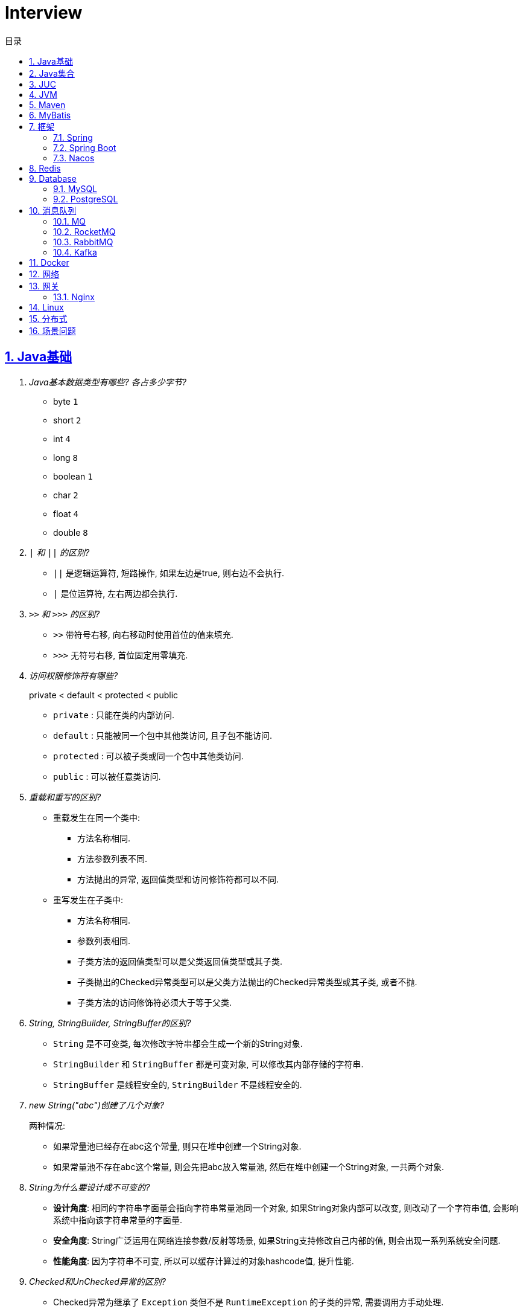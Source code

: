 = Interview
:icons: font
:source-highlighter: highlightjs
:highlightjs-theme: idea
:hardbreaks:
:sectlinks:
:sectnums:
:stem:
:toc: left
:toclevels: 3
:toc-title: 目录
:tabsize: 4
:docinfo: shared

== Java基础

[qanda]
Java基本数据类型有哪些? 各占多少字节?::
* byte `1`
* short `2`
* int `4`
* long `8`
* boolean `1`
* char `2`
* float `4`
* double `8`
`|` 和 `||` 的区别?::
* `||` 是逻辑运算符, 短路操作, 如果左边是true, 则右边不会执行.
* `|` 是位运算符, 左右两边都会执行.
`>>` 和 `>>>` 的区别?::
* `>>` 带符号右移, 向右移动时使用首位的值来填充.
* `>>>` 无符号右移, 首位固定用零填充.
访问权限修饰符有哪些?::
private < default < protected < public
* `private` : 只能在类的内部访问.
* `default` : 只能被同一个包中其他类访问, 且子包不能访问.
* `protected` : 可以被子类或同一个包中其他类访问.
* `public` : 可以被任意类访问.
重载和重写的区别?::
* 重载发生在同一个类中:
** 方法名称相同.
** 方法参数列表不同.
** 方法抛出的异常, 返回值类型和访问修饰符都可以不同.
* 重写发生在子类中:
** 方法名称相同.
** 参数列表相同.
** 子类方法的返回值类型可以是父类返回值类型或其子类.
** 子类抛出的Checked异常类型可以是父类方法抛出的Checked异常类型或其子类, 或者不抛.
** 子类方法的访问修饰符必须大于等于父类.
String, StringBuilder, StringBuffer的区别?::
* `String` 是不可变类, 每次修改字符串都会生成一个新的String对象.
* `StringBuilder` 和 `StringBuffer` 都是可变对象, 可以修改其内部存储的字符串.
* `StringBuffer` 是线程安全的, `StringBuilder` 不是线程安全的.
new String("abc")创建了几个对象?::
两种情况:
* 如果常量池已经存在abc这个常量, 则只在堆中创建一个String对象.
* 如果常量池不存在abc这个常量, 则会先把abc放入常量池, 然后在堆中创建一个String对象, 一共两个对象.
String为什么要设计成不可变的?::
* *设计角度*: 相同的字符串字面量会指向字符串常量池同一个对象, 如果String对象内部可以改变, 则改动了一个字符串值, 会影响系统中指向该字符串常量的字面量.
* *安全角度*: String广泛运用在网络连接参数/反射等场景, 如果String支持修改自己内部的值, 则会出现一系列系统安全问题.
* *性能角度*: 因为字符串不可变, 所以可以缓存计算过的对象hashcode值, 提升性能.
Checked和UnChecked异常的区别?::
* Checked异常为继承了 `Exception` 类但不是 `RuntimeException` 的子类的异常, 需要调用方手动处理.
* UnChecked异常为继承了 `RuntimeException` 或 `Error` 的异常, 对于UnChecked异常程序可以手动捕获, 也可以不处理.
谈谈对多态的理解?::
多态是指父类引用指向子类对象, 即在程序运行时才能动态获取到引用对象的实际类型.
抽象类和接口的区别?::
* 抽象类可以有构造方法, 接口不行.
* 接口类中的变量只能是 `public static final` 常量类型.
* 一个类只能继承一个抽象类, 但是可以实现多个接口.
* 类继承表达的是 `is-a` 的关系, 表示子类和父类是同一类的类型. 接口实现表达的是 `like-a` 的关系, 表示子类具备父类接口定义的行为.
静态内部类和成员内部类的区别?::
* 成员内部类
** 成员内部类的变量和方法不能声明为静态的, 因为静态成员的访问不需要外部类的对象实例, 这不符合内部类的设计初衷.
** 成员内部类可以引用外部类的非静态属性及方法.
* 静态内部类
** 静态内部类的属性和方法可以声明为静态和非静态的.
** 静态内部类只能引用外部类的静态变量或方法.
为什么匿名内部类引用的外部局部变量的值为final修饰?::
生成的匿名内部类会拷贝一份局部变量的值, 如果外部修改了局部变量的值会导致匿名内部类对象中的值不同, 所以用final修饰禁止修改.
Object类有哪些方法?::
* hashcode
* equals
* clone
* toString
* wait
* notify
* notifyAll
equals和hashCode方法重写规则?::
* hashCode()相等, equals()不一定返回true.
* equals()返回true, hashCode()一定要相等.
泛型中extends和super的区别?::
* extends为上界通配符.
* super为下界通配符.
* 上界 `<? extends T>` 不能往里存，只能往外取
* 下界 `<? super T>` 不影响往里存，但往外取只能放在Object对象里
* *PECS(Producer Extends Consumer Super)原则*: 频繁往外读取内容的, 适合用上界Extends; 经常往里插入的, 适合用下界Super.
获取泛型类型的方法?::
`((ParameterizedType) getClass().getGenericSuperclass()).getActualTypeArguments()[0]`
创建对象有哪些方式?::
* new
* Object#clone()
* Class#newInstance()
* Constructor#newInstance()
* 反序列化
* Unsafe.allocateInstance
getMethods()和getDeclaredMethods()的区别?::
* `getMethods()` 获取本类以及从父类继承过来的public方法.
* `getDeclaredMethods()` 只获取本类的方法.
Class.forName()和ClassLoader#loadClass()的区别?::
`Class.forName()` 会执行类的静态代码块, `ClassLoader#loadClass()` 不会.
`Class#getResourceAsStream` 和 `ClassLoader#getResourceAsStream` 的区别?::
* `Class#getResourceAsStream` 为使用加载该类的类加载器加载文件:
** 不以 `/` 开头时为在该类所在路径下加载文件.
** 以 `/` 开头时为在 `classpath` 下加载文件.
* `ClassLoader#getResourceAsStream` : 为用指定类加载器加载文件.
`ClassNotFoundException` 和 `NoClassDefFoundError` 有什么区别?::
* `ClassNotFoundException` 是Exception类型, `NoClassDefFoundError` 是Error类型.
* 使用 `Class.forName()` / `ClassLoader#loadClass()` / `ClassLoader#findSystemClass()` 等 *加载* 类时找不到类就会抛出 `ClassNotFoundException` ,当编译成功但 *运行* 时(调用该类的一个方法或者new一个实例时)找不到类或者初始化static成员时有异常则会抛出 `NoClassDefFoundError` 异常.
Java类初始化顺序?::
. 父类静态变量
. 父类静态代码块
. 子类静态变量
. 子类静态代码块
. 子类main方法
. 父类成员变量
. 父类构造代码块
. 父类构造函数
. 子类成员变量
. 子类构造代码块
. 子类构造函数
var和val的区别?::
var表示可变变量, val为非标准关键字, 表示不可变变量.
Java静态代理和动态代理的区别?::
静态代理的代理实现类在编译期就已经确定, 无法在程序运行时期修改; 动态代理是在程序运行期通过反射生成代理类的代码, 具体实现方式为JDK动态代理(实现接口)和CGLIB动态代理(继承父类).
Java中Connection为什么要close?::
及时释放数据库链接, 减少资源消耗. (如果没有显式close, 也会被gc)
BIO和NIO的区别?::
* BIO属于同步阻塞模型, 业务线程读写请求过程中会一直等待数据到达(阻塞), 业务操作完成后才会继续执行后续任务(同步).
* NIO属于IO多路复用模型, 通过epoll/kqueue系统调用批量查询可用的socket(非阻塞), 然后通过单读的线程进行读写操作(同步), 节省了read阻塞阶段的耗时.
* BIO基于字节流读写请求, NIO使用缓冲区读写请求.
Java NIO有哪些Buffer类型?::
* ByteBuffer(字节缓冲区): 用于读写字节数据.
* ShortBuffer(短整型缓冲区): 用于读写短整型数据.
* IntBuffer(整型缓冲区): 用于读写整型数据.
* LongBuffer(长整型缓冲区): 用于读写长整型数据.
* CharBuffer(字符缓冲区): 用于读写字符数据.
* FloatBuffer(浮点型缓冲区): 用于读写浮点型数据.
* DoubleBuffer(双精度浮点型缓冲区): 用于读写双精度浮点型数据.
Buffer的四个核心属性?::
* capacity: 缓冲区的容量, 不可修改.
* limit: 当前可操作的缓冲区的长度.
* position: 当前操作的索引.
* mark: 标记位置, 可通过 `reset()` 恢复position为mark的位置.
`flip()` 和 `rewind()` 方法的使用场景?::
* `flip()` 方法用于写完后读取刚刚写入缓冲区内容的场景, 如写header+body后读取整个header+body内容.
* `rewind()` 方法用于重复读取缓冲区内容的场景.
SelectionKey的事件类型?::
* OP_CONNECT(仅客户端SocketChannel): 请求连接成功.
* OP_ACCEPT(仅服务端ServerSocketChannel): 请求连接就绪.
* OP_READ: 读缓冲区中存在数据可以读取.
* OP_WRITE: 写缓冲区中存在空间可以写入.
HeapByteBuffer和DirectByteBuffer的区别?::
* HeapByteBuffer在JVM堆内存中分配缓冲区.
* DirectByteBuffer在JVM堆外内存中分配缓冲区.

== Java集合

[qanda]
Java容器有哪些?::
* `List` 列表/链表
** Vector
** ArrayList
** LinkedList
** CopyOnWriteArrayList
* `Queue` 队列
** ArrayDeque
** ArrayBlockingQueue
** LinkedBlockingQueue
** DelayQueue
** SynchronousQueue
** LinkedTransferQueue
** ConcurrentLinkedQueue
** ConcurrentLinkedDeque
* 堆
** PriorityQueue
** PriorityBlockingQueue
* `Set` 集合
** HashSet
** LinkedHashSet
** CopyOnWriteArraySet
** ConcurrentSkipListSet
* `Map` 散列表
** HashTable
** HashMap
** LinkedHashMap
** IdentityHashMap
** ConcurrentHashMap
** WeakHashMap
* 有序树
** TreeMap
** ConcurrentSkipListMap
ArrayList和LinkedList的区别?::
* `ArrayList` 底层使用数组存储元素, `LinkedList` 使用双向链表.
* `ArrayList` 插入和删除时间复杂度为stem:[O(n)], 查找为stem:[O(1)]. `LinkedList` 查找和删除时间复杂度为stem:[O(n)], 插入为stem:[O(1)].
* `ArrayList` 适合从中间插或者尾插, `LinkedList` 更适合头插.
* `LinkedList` 每个元素需要维护前后元素的引用, 所以内存占用比 `ArrayList` 大.
* 都不是线程安全的.
有哪些Map实现类?::
* HashMap `查找键值对`
* LinkedHashMap `保证key按照插入/查找的顺序输出`
* TreeMap `红黑树, 按照自定义顺序遍历key`
* ConcurrentSkipListMap `线程安全的有序树, 基于跳表实现`
* ConcurrentHashMap `线程安全`
* WeakHashMap `存取弱引用对象的哈希表`
* IdentityHashMap `使用System.identityHashCode()计算hashCode, 使用==判断key是否相同`
HashMap和HashTable的区别?::
* HashTable线程安全; HashMap线程不安全.
* HashTable默认初始长度为11; HashMap默认初始长度为16, 且总为2的幂.
* HashTable扩容后为stem:[2n+1]; HashMap扩容后为stem:[2n].
* HashMap的kv可以为null, 放在数据索引为0的位置; HashTable的kv均不能为null.
* HashMap因hash冲突产生的链表长度大于8后会转成红黑树; HashTable不会.
JDK中有哪些保持key有序的Map?::
* LinkedHashMap: 按照插入顺序或者读取顺序排列key.
* TreeMap: 按照key的大小排好序.
* ConcurrentSkipListMap: 线程安全.
有哪些散列函数?::
* 求和: 将每一位的ascii值相加得到哈希值.
* 多项式求和: 以一个素数(31)为底, 多项式求和: stem:[sum_(i=0)^(n-1)"key"[n-i-1\]xx31^i] , 如 stem:[h=k_0+k_1xx31+k_2xx31^2+...+k_(n-1)xx31^(n-1)]
* CRC16/CRC32.
散列表解决hash冲突的方法?::
* 拉链法: 如果hash值落在相同的槽位上, 则将该槽位元素转成链表, 将冲突的元素放在已有元素的后面. `HashMap`
* 开放地址法: 如果hash所在的槽位已有元素, 则将元素存放到下一个为空的槽位上. `ThreadLocal.ThreadLocalMap`
* 再哈希法: 计算多次hash值, 增加数据离散程度.
为什么HashMap的长度始终是2的幂?::
stem:[x%2^n=x&(2^n-1)] 用与运算代替模运算, 效率更高.
HashMap的实现原理?::
. 计算key的hash值: `(h = key.hashCode()) ^ (h >>> 16)` hashCode的前16位和后16位异或.
. 根据hash值计算出存放该key的槽位(`hash & (length - 1)`)
* 如果table为空, 则初始化table, 直接插入.
* 如果索引处为空, 直接插入.
* 如果索引处不为空, 则根据hash和key比较找到已有的key.
** 如果key找到了则直接更新value.
** 如果key没有找到, 则判断当前node是否为红黑树的node还是链表node, 插入.
** 如果当前node属于链表且长度大于8且哈希表长度大于64, 则转成红黑树, 如果小于64说明元素分散不够均匀, 会扩容一次.
* 插入后如果table长度超过了阈值(capacity*loadFactor), 则长度扩容两倍, 然后重新计算每个元素的槽位. 因为 stem:[x&(2n-1)=(x&(n-1) or 2xxx&(n-1))], 所以扩容后原来的索引stem:[i]只会移动到新的数组索引stem:[i或2i]处, 通过 stem:[i&n]就可以计算出新索引为stem:[i or 2i].
HashSet的实现原理?::
内部维护了一个HashMap, 每次添加元素的时候, key为待添加的元素, value为一个单例的Object对象.
HashSet在向map中put的时候value为什么不存null还是一个固定的Object对象?::
如果是第一次插入key为null的元素, 返回null, 第二次插入, 返回PRESENT对象, 可以通过返回值区分set中是否存在null元素.
LinkedHashMap的实现原理?::
. `LinkedHashMap` 可以设置按照插入顺序(默认)还是访问顺序对key排序.
. `LinkedHashMap` 每个元素有前置和后继节点, 标识插入/访问的顺序关系, `LinkedHashMap` 内部也保存了头结点和尾结点的引用.
. 每次插入/删除的时候, 会把尾结点的后继节点设置为新节点, 然后把尾结点设置为当前节点.
. 遍历的时候, 从 `LinkedHashMap` 内部保存的头结点开始遍历.
如何使用LinkedHashMap实现LRU缓存?::
. 继承 `LinkedHashMap` , 设置 `accessOrder` 属性为true.
. 如果需要限制缓存容量, 重写 `removeEldestEntry` 方法即可.
fail-fast和fail-safe分别代表什么?::
* `fail-fast` 输赢迭代器遍历一个集合对象的时候, 如果遍历这个集合的过程中对集合做了修改会抛出 `ConcurrentModifiedException` .
* `fail-safe` 在遍历时先复制原有集合, 然后在拷贝的集合上进行遍历.

== JUC

[qanda]
创建线程的方法?::
* 实现Runnable接口.
* 继承Thread类.
* 实现Callable接口.
synchronized关键字的使用?::
* 修饰实例方法
* 修饰静态方法
* 修饰代码块
sleep和wait的区别?::
* 定义不同: sleep为Thread类的方法, wait为Object类的方法.
* 作用对象不同: sleep作用于当前线程, wait作用于持有指定的对象锁的线程.
* sleep不会释放锁, 当前线程进入 `TIMED_WAITING` 状态, wait会释放锁且进入 `WAITING/TIMED_WAITING` 状态.
* sleep可以在任意代码块里, wait必须在同步代码块里.
为什么wait方法必须在同步代码块里?::
. 释放锁的前提是要先持有锁.
. 避免CPU切换到另外一个线程先执行了notify方法.
为什么wait方法定义在Object里而不是Thread?::
因为synchronized可以锁住任意对象, 而锁住的对象需要有wait/notify方法来实现线程间通信.
synchronized和volatile的区别?::
* 功能不同: `synchronized` 用于锁定临界区, 只有持有锁的线程才能访问临界区. `volatile` 用于变量, 标识该变量的值一直需要从主存读取.
* 使用不同: `volatile` 只能用于变量上, `synchronized` 可以用作实例方法/静态方法和代码块上.
* 语义不同: `volatile` 只保证可见性和禁止指令重排序, `synchronized` 保证可见性和原子性.
线程的状态流转?::
* NEW -> RUNNABLE: Thread#start()方法.
* RUNNABLE -> BLOCKED: 未争取到锁被阻塞.
* BLOCKED -> RUNNABLE: 争取到锁.
* RUNNABLE -> WAITING/TIMED_WAITING: Object#wait, Thread#join, Thread.sleep, LockSupport.park.
* WAITING/TIMED_WAITING -> RUNNABLE: Object#notify, Object#notifyAll, LockSupport.unpark.
* RUNNABLE -> TERMINATED: run方法执行结束.
Thread类run()和start()区别?::
* `run()` : 执行具体的工作.
* `start()` : 启动一个新的线程, 该线程去执行具体的工作.
Thread.join()有什么作用?::
等待线程执行完
终止一个线程的方法有哪些?::
* 使用一个volatile修饰的标志位while循环判断是否终止.
* 调用Thread#interrupt()方法
** 如果线程处于运行状态, `Thread.currentThread().isInterrupted()` 方法返回true, 线程内部判断这个标志位跳出方法.
** 如果线程处于阻塞状态, 则会抛出InterruptedException.线程内部可以捕获该异常终止方法.
* 调用Thread#stop()方法, 此方法会释放所有子线程的锁, 但可能会导致线程安全问题.
守护线程和本地线程的区别?::
当JVM内部只剩守护线程时, JVM就会自动退出.
请描述synchronized锁的升级过程?::
* 无锁: 当线程首次进入同步代码块时, 不需要获得锁, 处于无锁状态.
* 偏向锁: 当线程反复进入该同步代码块时, 会在锁对象header中记录该线程id, 下次进入时无需获得锁.
* 轻量级锁: 当有其他线程竞争锁时, 会升级成轻量级锁, 通过CAS操作获得锁, 失败后重试(自旋).
* 重量级锁: 自旋超过一定次数后仍未获得锁, 则会升级成重量级锁, 通过操作系统的Mutex来实现线程同步.
CAS的ABA问题如何解决?::
* AtomicStampedReference
* AtomicMarkableReference
基于AQS实现的锁有哪些?::
* ReentrantLock
* ReentrantReadWriteLock
* Semaphore
* CountDownLatch
线程池初始化参数的解释?::
* `int corePoolSize` : 核心线程数个数
* `int maximumPoolSize` : 最大线程数个数
* `long keepAliveTime` : 核心线程之外的线程存活时间
* `TimeUnit unit` : KeepAliveTime时间单位
* `BlockingQueue<Runnable> workQueue` : 线程池所用的阻塞队列类型
* `ThreadFactory threadFactory` : 线程创建的工厂类
* `RejectedExecutionHandler handler` : 最大线程满载后的线程提交后拒绝策略
线程池中阻塞队列有哪些?::
* ArrayBlockingQueue
* LinkedBlockingQueue
* SynchronousQueue
* LinkedTransferQueue
* DelayQueue
线程池的工作原理?::
. 如果当前线程池中的线程数目小于corePoolSize，则每来一个任务，就会创建一个线程去执行这个任务；
. 如果当前线程池中的线程数目大于等于corePoolSize，则每来一个任务，会尝试将其添加到任务缓存队列当中，若添加成功，则该任务会等待空闲线程将其取出去执行；若添加失败（一般来说是任务缓存队列已满），则会尝试创建新的线程去执行这个任务；
. 如果当前线程池中的线程数目达到maximumPoolSize，则会采取任务拒绝策略进行处理；
. 如果线程池中的线程数量大于corePoolSize时，如果某线程空闲时间超过keepAliveTime，线程将被终止，直至线程池中的线程数目不大于corePoolSize；如果允许为核心池中的线程设置存活时间，那么核心池中的线程空闲时间超过keepAliveTime，线程也会被终止。
线程池的拒绝策略?::
* AbortPolicy(默认): 丢弃任务并抛出 `RejectExecutionException` 异常.
* DiscardPolicy: 丢弃任务, 但是不抛出异常.
* DiscardOldestPolicy: 丢弃队列最前面的任务, 然后重新提交被拒绝的任务.
* CallerRunsPolicy: 由调用线程处理该任务.
Timer类的缺点?::
* 一个任务执行时间长将会影响后面的任务.
* 前面的任务抛出异常, 后面的任务会执行不了.
Tomcat线程调度流程?::
Tomcat自定义了阻塞队列和Executor的实现, 处理的流程与JDK线程池稍有不同.
. 如果当前线程数小于核心线程数(minSpareThreads, 默认10), 则创建一个新的线程.
. 如果当前线程数大于核心线程数, 并且小于最大线程数, 仍然创建一个新的线程.
. 如果当前工作线程数小于总线程数, 说明有空闲线程, 加入到队列中.
. 如果当前线程数大于最大线程数, 则加入到队列中, 等待有空闲的工作线程执行该任务.
. 如果加入到队列失败, 则抛出异常.
ThreadLocal内存泄漏问题?::
* 何时会发生泄漏: 持有ThreadLocal对象已经被回收, 但是线程还处于运行状态且Value没有被remove掉, threadLocalMap中还存在ThreadLocal设置的Entry和Value(Entry包含Key和Value, key为弱引用会在GC后被回收, 但是Entry和Value不会).
* ThreadLocal协助解决内存泄漏的方式:
. ThreadLocal的Entry将key(也就是ThreadLocal对象本身)设置为弱引用, 防止但Thread持有该对象的引用导致该ThreadLocal对象始终无法回收.
. 每次set/remove时会遍厉槽位, 清除get()为null的槽位(获取key为null代表该ThreadLocal已被回收), 一直遍历到不为null的槽位.
* 正确的使用ThreadLocal: ThreadLocal设置为类常量强引用, 线程设置完value后在使用结束后remove掉, 防止thread不停止的情况下value不会回收从而导致内存泄漏.

== JVM

[qanda]
JVM内存区域的划分?::
* 线程私有:
** 程序计数器: 存储当前线程执行的字节码的指令地址.
** 虚拟机栈: 存放当前线程的栈帧.每个栈帧对应一个被调用的方法, 栈帧中包括局部变量表, 操作数栈, 方法返回地址等信息.当线程执行一个方法时, 就会创建一个栈帧压栈, 当方法执行完毕, 便会将栈帧出栈.
** 本地方法栈: 存储当前线程调用的本地方法的栈帧.
* 线程共享:
** 堆: 存储对象数据.
** 方法区: 存储类的信息, 静态变量, 常量, 编译后的代码等.
强/软/弱/虚引用的区别?::
* *强引用* : 强引用的对象不会被立即回收.
* *软引用(SoftReference)* : 满足以下 `ReferencePolicy` 的回收条件时, 会将软引用关联的对象列入垃圾回收范围回收 (详见 `ReferenceProcessor::process_soft_ref_reconsider_work` 方法).
** NeverClearPolicy: 从不回收软引用对象.
** AlwaysClearPolicy: 一直回收软引用对象.
** LRUMaxHeapPolicy(开启c2/jvmci编译器下默认策略): 如果clock-timestamp>(最大堆容量-上次gc后堆使用的空间大小)/1MB*SoftRefLRUPolicyMSPerMB(默认1000), 会回收软引用, 否则不会回收.
** LRUCurrentHeapPolicy(禁用c2&jvmci编译器下默认策略): 如果clock-timestamp>上次gc后堆可用空间大小/1MB*SoftRefLRUPolicyMSPerMB(默认1000), 会回收软引用, 否则不会回收.
* *弱引用(WeakReference)* : 垃圾回收时会回收弱引用对象.
* *虚引用(PhantomReference)* : 无法通过虚引用来获取被引用的对象, 该对象在被回收的同时会将该对象放入ReferenceQueue, 外部可以通过从Queue中poll出元素来接收到对象被回收的事件, 如果该对象是 `Cleaner` 类型, 则会执行clean方法.
对象创建的过程?::
. new指令的参数是否能在常量池中定位到一个类的符号引用, 如果这个符号引用代表的类没有被加载过, 则执行相应的类加载过程.
. 为对象分配内存.
. 初始化字段值.
. 设置对象头.
. 执行构造函数.
JVM对象的结构?::
. 对象头.(MarkWord+ClassPointer)
. 对象实例数据.
. 对齐填充.
对象头的内容?::
. MarkWord
. 类型指针: 指向类型元数据的指针.
. 如果是数组, 还需要记录数组长度.
对象的访问方式?::
* 直接指针访问(HotSpot): reference中储存的是对象的实例地址. 可以通过reference中的地址直接访问到对象.(对象实例数据中存储了对象类型数据的指针)
** 好处: 节省一次指针定位的开销, 速度快.
* 句柄访问: 堆中划分一块内存作为句柄池, 句柄池中存储了对象的实例数据地址和对象类型数据地址. reference中存储的是句柄地址.
** 好处: 在对象被移动的时候只会修改句柄中的对象实例数据地址, 而不会修改reference.
OOM有哪些类型?::
* 堆内存溢出. `Java heap space`
* 无限创建动态代理对象导致方法区内存溢出. `Metaspace`
* 分配直接内存失败. `Direct buffer memory`
* 内存不足导致线程无法创建. `unable to create new native thread`
* 花费超过98%的时间GC而只得到不到2%的内存.`GC overhead limit exceed`
GC的分类?::
* Minor GC/Young GC: 新生代的收集.
* Major GC/Old GC: 老年代的收集(CMS).
* Mixed GC: 收集整个新生代和部分老年代(G1).
* Full GC: 整个Java堆和方法区的收集.
Young GC发生的场景有哪些?::
* Eden区满.
* 触发Full GC前会先执行一次 `Young GC` .
Full GC发生的场景有哪些?::
* 老年代满了或者达到设定的阈值.
* CMS回收失败, 发生 `promotion failed/concurrent mode failure` .
* 从新生代要放入老年代的对象平均大小超过了老年代剩余空间.
如何标记对象可以被回收?::
* 引用计数法: 在对象中添加一个引用计数器, 每有一个地方引用它时, 计数器值加一, 引用失效时, 计数器值减一. 当计数器值为0时, 该对象就是可以被回收的.
* 可达性分析: 定义一些类型的对象为根对象, 根对象本身和根对象持有的其他对象的引用(包括该对象持有的其他对象的引用)都是不可回收的, 其他对象就是可以被回收的.
哪些对象属于GC Root?::
* 栈中的变量引用的对象, 包括局部变量, 方法参数.
* 静态变量引用的对象.
* 运行中的线程对象.
* 被同步锁(synchronized)持有的对象.
* `System ClassLoader` 加载的Class对象, SystemClassLoader, 一些基础异常类等.
* JNI(native方法)引用的对象.
* JMXBean.
* JVMTI中注册的回调.
* 本地代码缓存.
有哪些垃圾回收算法?::
* 标记清除: 首先标记需要回收的对象, 然后统一把被标记的对象依次清除, 一般用于老年代.
** 缺点① 如果堆中大部分对象需要被回收, 则标记和清除执行时间会较长.
** 缺点② 内存中会出现大量不连续的碎片, 分配大对象时如无法找到足够的连续内存, 则会触发一次FULL GC.
* 标记复制: 将内存区域分为两部分, 每次只使用其中的一块, 回收时把存活的对象移动到另一块内存, 然后直接清空原先的块, 一般用于新生代.
** 优点① 没有内存碎片.
** 缺点① 浪费了一半的内存可用空间.
** 缺点② 如何对象存活率高, 那么拷贝对象的成本也高.
* 标记整理: 将存活的对象统一移动到一端, 然后直接清理掉边界之外的内存.
** 优点① 没有内存碎片.
** 缺点① 移动对象会发生STW, 会暂停用户线程.
* 分代收集: 根据不同的内存区域, 使用不同的回收算法.
有哪些垃圾回收器?::
* Young区:
** Serial
** ParNew
** Parallel Scavenge Young
* Old区:
** Serial Old
** Parallel Old
** CMS
* 混合回收:
** G1
** ZGC
* 不回收:
** Epsilon
新生代分为哪几个区?::
1个Eden, 两个Survivor.
新生代Eden区和Survivor区的默认比例? 如何修改?::
默认 stem:[8:1:1], 通过 `-XX:SurvivorRatio` 参数修改Eden区与Survivor区大小的比例, 默认为8.
堆内存新生代和老年代的默认比例? 如何修改?::
默认 stem:[1:2], 通过 `-Xmn` 设置新生代的大小, 或者 `-XX:NewRatio` 设置Old区与Young区大小的比例, `-Xmn` 优先级更高.
并发扫描时如何解决存活对象错误标记为死亡?::
灰色对象切断一个白色对象引用, 同时一个黑色对象新增这个白色的引用.
* 增量更新: 当一个黑色对象插入一个白色对象的引用时, 将这个黑色对象变为灰色对象. `CMS`
* 原始快照: 当一个灰色对象删除一个白色对象的引用时, 将引用关联的对象变为灰色对象. `G1`
对象何时进入老年代?::
* survivor区中的对象年龄超过了 `-XX:PretenureSizeThreshold` 设置的值. (默认为6)
* Young GC时Eden区的对象放不进survivor区, 会直接进入老年代.
CMS采用哪种回收算法?::
CMS使用标记-清除算法回收老年代.
CMS何时触发FullGC?::
* `promotion failed` : YoungGC回收后将一部分对象晋升到老年代, 但是老年代空间不足, 触发FullGC.
** 优化思路1: 调大Xmn
** 优化思路2: 调大老年代晋升年龄.
* `concurrent mode failure` : CMS并发Old GC时应用线程有新的对象放到老年代但是剩余的老年代空间不足, 升级为FullFC.
** 优化思路1: 调低CMS Old GC阈值: `-XX:+UseCMSInitiatingOccupancyOnly -XX:CMSFullGCsBeforeCompaction=60`
CMS怎么解决内存碎片问题?::
* (JDK8及以后版本后此参数已过时无用) CMS提供 `-XX:+UseCMSCompactAtFullCollection` 开关参数, 用于在CMS Old GC时开启内存碎片的合并整理过程.
* CMS提供 `-XX:CMSFullGCsBeforeCompaction` 参数, 用于设置在执行指定次数不整理空间的Full FC后, 在下一次Full GC前整理内存碎片.
CMS回收的步骤?::
. 初始标记
. 并发标记
. 重新标记
. 并发清除
G1回收的步骤?::
. 初始标记
. 并发标记
. 最终标记
. 筛选回收
Young GC频繁原因?::
* 新生代内存空间设置过小.
* 大量生成生命周期短的对象.
* `PretenureSizeThreshold` 设置过高导致对象不会进入老年代.
Young GC慢的原因?::
* 新生代内存空间设置过大, 回收需要消耗很多时间.
* 对象引用链比较长, 扫描时间长.
* 新生代survivor设置的比较小, 回收后存活的对象只能移动到老年代, 造成移动对象开销.
* 内存分配担保失败, MinorGC升级为Full GC.
* 采用serial收集器回收新生代, 串行执行, 效率较低.
频繁GC问题如何定位?::
* `jstat -gc <pid> [interval(ms)]`
** `S0C` 第一个survivor区大小.
** `S1C` 第二个survivor区大小.
** `S0U` 第一个survivor区已使用大小.
** `S1U` 第二个survivor区已使用大小.
** `EC` Eden区大小
** `EU` Eden区已使用大小.
** `OC` Old区大小.
** `OU` Old区已使用大小.
** `MC` Metaspace区大小.
** `MU` Metaspace区已使用大小.
** `CCSC` 压缩类空间大小.
** `CCSU` 压缩类空间已使用大小.
** `YGC` YoungGC次数.
** `YGCT` YoungGC总消耗时间.
** `FGC` FullGC次数.
** `FGCT` FullGC总消耗时间.
** `GCT` GC总消耗时间.
* jcmd
** `jcmd <pid> Thread.print` 打印线程栈.
** `jcmd <pid> GC.class_histogram | head -20` 查看各个类的所有实例对象大小, 执行时会触发Full GC.
** `jcmd <pid> GC.run` 执行一次 `System.gc()` .
** `jcmd <pid> VM.heap_info` 打印堆和方法区占用大小.
** `jcmd <pid> VM.flags` 查看JVM启动参数.
** `jcmd <pid> GC.heap_dump <file>` dump JVM进程.
* jmap
** `jmap -histo:live <pid> | head -20` 查看各个类的所有实例对象大小, 执行时会触发Full GC.
** `jmap -dump:live,format=b,file=<file> <pid>` dump JVM进程.
** `jmap -heap <pid>` 打印堆各个区占用大小.
* core dump分析
* gc日志上传到 https://gceasy.io 分析, 根据报告调整各个区内存大小.
如何进行堆内存dump?::
* jmap: `jmap -F -dump:live,file=jmap.hprof <pid>`
* jcmd: `jcmd <pid> GC.heap_dump jmap.hprof`
* 自动dump: `-XX:+HeapDumpOnOutOfMemoryError -XX:HeapDumpPath=<path/to/dump>`
* JMX客户端工具
* 编程式调用: `HotSpotDiagnosticMXBean`
内存溢出和内存泄漏的区别?::
* 内存泄漏: 内存一直占用但不释放.
* 内存溢出: 申请内存时, 没有足够的内存使用.
哪些情况会出现内存泄露?::
* 静态集合中一直填入大量数据且不删除.
* 未关闭的IO流.
* 哈希表使用可变对象作为key. 修改变量属性后hash值发生改变, 此时如果从hash表中删除该key会找不到而删除失败.
* 一个生命周期短的对象被生命周期长的对象所持有, 则会导致该对象无法被回收.
如何找到JVM CPU占用高的原因?::
* top+jstack
. `jps` 查看JVM进程 `PID`.
. `top -Hp PID` 查看该JVM进程内线程资源占用情况.找到CPU占用资源高的线程 `TID`.
. `printf '%x\n' TID` 将线程id转成16进制数.
. `jstack PID | grep TID -A 10` 查看该线程所在堆栈, 检查堆栈所在代码上的错误.
* async-profiler
JVM的类加载器?::
* Bootstrap ClassLoader: 加载jre/classes下的类以及rt.jar.
* Ext ClassLoader: 加载jre/lib/ext下的类以及 `java.ext.dirs` 系统变量指定的路径下的类.
* App ClassLoader: 加载classpath下的类.
JVM的双亲委派机制?::
. 如果之前已经加载过, 则直接返回原来已经加载好的类.
. 委托给父加载器去加载, 如果父类加载不到则自己去加载.
如何实现双亲委派机制?::
继承 `ClassLoader` , 重写 `findClass` 方法.
如何破坏双亲委派机制?::
* 继承ClassLoader, 重写LoadClass方法, 在LoadClass方法里不尝试去用父类加载器加载类. `Tomcat`
* Java的SPI机制: `DriverManager` 在JDK里, 使用 `BootstrapClassLoader` 加载不到驱动类, 所以使用 `Thread.currentThread().getContextClassLoader()` 获取到 `AppClassLoader` 来加载类. `JDBC`
类加载的过程?::
. 加载: 将字节码加载到方法区, 生成Class对象.
. 链接
.. 验证: 确保该类的字节码文件所包含的信息是否符合当前虚拟机的要求.
.. 准备: 为静态变量分配内存, 设置该类型的初始值. static final变量设置默认值.
.. 解析: 将常量池中的符号引用替换为直接引用.
. 初始化: 初始化静态变量, 执行静态代码块.
JMM?::
* 原子性
* 可见性
* 有序性

== Maven

[qanda]
Maven的生命周期是怎样的?::
. Clean
. Default
. Site
Maven的坐标是由什么构成的?::
* group-id: 组织名称
* artifact-id: 项目名称
* version: 项目版本
Maven依赖的范围有哪些类型?::
* compile: 默认范围, 编译测试运行时都有效.
* provided: 编译和测试时都有效.
* runtime: 测试和运行时都有效.
* test: 测试时有效.
* system: 编译测试时都有效, jar包从本地读取.
* import: 当前项目里的依赖会被导入的pom替代.
Maven依赖传递的优先级是怎样的?::
* compile范围的依赖才可被传递.
* 路径最短者优先.
* 路径相同时先声明者优先.

== MyBatis

[qanda]
#{}和${}的区别是什么?::
* `\#{}` 是预编译处理, Mybatis会将sql中的 `#{}` 替换为 `?` 号，调用PreparedStatement的set方法来赋值, 参数内的引号编译后会加上转义符来防止Sql注入.
* `${}` 是纯粹的字符串替换.
当实体类中的属性名和表中的字段名不一样, 怎么办?::
* sql中使用别名, 与属性名保持一致.
* 使用 `resultMap` 来设置实体属性名和列名的映射关系.
模糊查询like语句该怎么写?::
* 属性值用 `%` 包裹.
* sql中写成 `%#{param}%`
Mapper接口里的方法可以被重载吗?::
不能, Mapper中每一个方法是用namespace加方法名作为唯一标识的.
Mybatis分页插件原理?::
. 拦截Executor query方法.
. 根据参数中的 `RowBounds` 分页参数对象, 在boundSql的sql后拼接分页查询语句.
MyBatis支持插件拦截的类?::
* ParameterHandler
* ResultSetHandler
* StatementHandler
* Executor
如何获取自增id?::
`KeyGenerator` 保存的对象中会设置自增id的值.
mapper中如何传递多个参数?::
* sql中直接用 `\#{arg0},#{arg1}...` 或者 `\#{param1},#{param2}...` 标识第几个参数.
* 方法中使用 `@Param` 注解设置参数名称, sql中使用 `#{参数名称}` 获取参数值.
* 参数使用对象或者map, sql中引用对象或者map的key.
Mybatis如何执行批处理?::
使用 `BatchExecutor` 执行批处理.
Mybatis有哪些Executor? 区别是什么?::
* SimpleExecutor: 具体实现了对数据库的操作
* ReuseExecutor: 缓存了sql的StatementHandler以重用
* BatchExecutor:
* CachingExecutor: 添加了对MappedStatement的二级缓存的读取.
Mybatis的缓存实现原理?::
* 一级缓存: `Executor` 中的 `localCache` 成员变量, 只在同一个 `sqlSession` 生命周期中有效.
* 二级缓存: `MappedStatement` 的 `cache` 成员变量, 全局共享 (为防止脏读, commit后才会缓存查询结果).
* 查询过程: 二级缓存 -> 一级缓存 -> 数据库.
Mybatis的延迟加载实现原理?::
Mybatis仅支持 `association` 关联对象和 `collection` 关联集合对象的延迟加载.
使用 `JavaAssist(默认)/cglib` 创建SQL查询结果返回对象的代理对象, 如果获取该字段值时发现是懒加载字段, 则单独发送查询关联对象的sql, 然后设置该字段的值.
Mybatis用到哪些设计模式?::
* 单例模式:
** `KeyGenerator`
* 工厂模式:
** `LogFactory`
** `TransactionFactory`
* 建造者模式:
** `CacheBuilder` 创建Cache对象.
** `ResultMapping.Builder` 创建ResultMapping对象.
** `ResultMap.Builder` 创建ResultMap对象.
** `MappedStatement.Builder`
* 装饰者模式:
** Cache实现类, 如 `ScheduledCache, LoggingCache` , 每个装饰类都在原有Cache基础上增强了功能.
* 组合模式:
** `MixedSqlNode` : 内部可以包含多个SqlNode.
* 代理模式:
** `SqlSessionManager`
** `MapperProxy`
** `ConnectionLogger`
* 模板方法模式:
** `BaseExecutor`
* 责任链模式:
** `InterceptorChain`
MyBatis的Mapper方法执行过程?::
. `SqlSessionTemplate` 使用静态代理持有 `SqlSession` 动态代理对象.
. 根据Mapper接口创建 `MapperProxy` 对象. `JDK动态代理`
. 为调用的方法创建 `MapperMethod` 对象, 并缓存到 `MapperProxy` 对象里, 执行 `MapperMethod::execute` 方法.
. 创建 `Executor` 对象(默认 `CachingExecutor` ), 从而创建 `SqlSession` , 根据方法执行 `SqlSession` 的CRUD方法.
.. 根据Mapper类名和方法名找到初始化时解析好的 `MappedStatement` .
.. 执行 `Executor` 的CRUD方法.
... 判断Mapper方法是否开启二级缓存, 如果开启则从 `MappedStatement` 里面查找缓存, 查找不到则执行 `BaseExecutor` CRUD操作然后将结果存到 `MappedStatement` 里面.
... 查找 `BaseExecutor` 的 `localCache` 一级缓存, 如果存在则直接返回, 不存在则执行sql.
... 创建 `StatementHandler` 对象预编译sql, 设置参数, 得到 `Statement` 对象.
... 使用 `ResultSetHandler` 解析sql执行的结果.
SqlSession的实现类有什么区别?::
* `DefaultSqlSession` 线程不安全, 需要手动提交/回滚/关闭.
* `SqlSessionManager` 线程安全, 可以每次创建一个 `DefaultSqlSession` 操作数据库, 也可以使用 `ThreadLocal` 复用 `SqlSession` , 支持自动提交/回滚.
* `SqlSessionTemplate` 线程安全, 将 `SqlSession` 的创建和当前session的提交/回滚/关闭交由Spring的 `TransactionSynchronizationManager` 管理.
MyBatis集成Spring后支持一级缓存吗?::
在同一个事务里支持, 否则不支持.
原因: `MyBatis` 的 `Executor` 执行commit后会清除本地的一级缓存. 如果当前查询过程是在事务中, 查询后不会自动commit, 所以不会清除缓存, 如果当前查询不处于事务中, 则会自动commit, 然后清除缓存.

== 框架

=== Spring

[qanda]
IoC含义?::
对象自身生命周期的控制以及与其他对象的依赖关系交由Spring容器管理.
依赖注入的方式?::
* 字段注入
* 构造函数注入
* setter方法注入
ApplicationContext与BeanFactory的区别?::
* BeanFactory在spring-beans包中, ApplicationContext在spring-context包中.
* ApplicationContext扩展了BeanFactory的功能:
** MessageSource: 实现国际化功能.
** EventPublisher: 实现事件订阅发布功能.
** LifeCycle: 管理生命周期.
** 集成AOP.
** 新增一些应用层context, 如 `WebApplicationContext` .
Spring自动注册Bean的方式?::
* `@Component` 注解放到类上面, 注册该类的对象到Bean容器中.
* `@Configuration` 配置类:
** `@Bean` 注解在方法上, 用来注册某一个类型的Bean.
** `@ComponentScan` 注解在配置类上, 用来扫描并注册本包以及所有子包下的带有 `@Bean/@Configuration` 的Bean.
* `@Import` 导入外部声明的 `@Configuration/@Component` 或者 `ImportSelector/ImportBeanDefinitionRegistrar` 接口的实现类来动态注册Bean.
如何手动注册Bean?::
* BeanFactory.registerBeanDefinition: 通过BeanFactory注册
* ApplicationContext.register: 通过ApplicationContext注册
* ApplicationContext.scan: 扫描包下所有的bean
单例Bean中如何注入prototype型bean?::
* `@Lookup` 一个抽象方法
* `ObjectFactory/Provider`
Bean的生命周期?::
. 创建对象:
* InstantiationAwareBeanPostProcessor::postProcessBeforeInstantiation 尝试调用一次, 如果返回不为null, 则走完 `BeanPostProcessor::postProcessBeforeInitialization` 回调就结束,详见 `AbstractAutowireCapableBeanFactory::resolveBeforeInstantiation` .
* Constructor 执行构造方法创建Bean对象, 详见 `AbstractAutowireCapableBeanFactory::createBeanInstance` .
. 注入属性和依赖
* MergedBeanDefinitionPostProcessor: 解析bean内注解信息, 详见 `AbstractAutowireCapableBeanFactory::applyMergedBeanDefinitionPostProcessors` .
* InstantiationAwareBeanPostProcessor#postProcessProperties 应用@Value注解字段对应的值, 详见 `AbstractAutowireCapableBeanFactory::populateBean` .
. 执行回调, 详见 `AbstractAutowireCapableBeanFactory::initializeBean` :
* Aware接口回调
* BeanPostProcessor::postProcessBeforeInitialization
* @PostConstruct
* InitializingBean::afterPropertiesSet
* initMethod
* BeanPostProcessor::postProcessAfterInitialization
* SmartInitializingSingleton::afterSingletonsInstantiated
. LifeCycle::start
. LifeCycle::stop
. @PreDestroy
. DisposableBean::destroy
. destroyMethod
Configuration类实例方法中直接调用该类中的方法为什么可以直接得到bean?::
Spring会为每个Configuration类生成CGLIB代理类, 代理类会拦截所有的beanMethod, 返回值为从BeanFactory中get到的bean.
什么情况下会发生Bean循环引用?::
* 两个Bean互相使用构造函数中注入, 且没有使用 `@Lazy` 懒加载.
* 两个Bean互相使用构造函数中注入, 使用 `@Lazy` 懒加载, 但在构造函数中调用了该Bean的方法触发了其初始化流程.
* 两个prototype类型的Bean互相注入, getBean的时候会报异常.
Spring如何检测Bean循环引用?::
参见 `DefaultSingletonBeanRegistry#beforeSingletonCreation` 方法.
每个Bean在创建前 `beanName` 会放到 `singletonsCurrentlyInCreation` 这个set中, Bean创建完会从这个set中移出.
解析构造函数注入或者 `@Autowired` 注解注入时会看需要注入的Bean在不在这个set中, 如果在, 则抛出循环引用异常.
Spring的三级缓存?::
* 一级缓存: `singletonObjects` : 存放已经实例化并初始化好的单例对象.
* 二级缓存: `earlySingletonObjects` : 暂存实例化好但属性没有初始化好的单例对象.(存放循环依赖下创建好但未完全初始化好的AOP对象)
* 三级缓存: `singletonFactories` : 暂存用于创建单例对象的工厂.(存放用于创建对象的工厂方法)
为什么不直接使用一级缓存?::
有循环依赖的情况下, Bean还没创建好就要暴露出去, 不方便维护, 也解决不了代理对象重复创建的问题.
为什么不使用二级缓存而是三级缓存?::
* 三级缓存保存了真正获取Bean实例的方法, 可以理解为延迟实例化, 解决AOP代理对象创建的问题, 如果不存在AOP代理对象创建的场景, 则可以不需要三级缓存.
* 当注入的是需要代理的对象时, 会从三级缓存找到该对象的实例化方法, 创建出最终的对象放到二级缓存中.
* 如果提前直接创建AOP代理对象, 直接创建好放进二级缓存, 而不使用三级缓存, 是可行的, 但违背了Spring Bean生命周期 (Aop代理对象创建的时间应该在对象初始化之后).
构造函数Bean循环引用如何解决?::
`@Autowired` 时添加 `@Lazy` 注解, 并且构造函数中不要去获取注入对象的属性/调用方法.
*原理* : 如果注入时有 `@Lazy` 注解, 则会注入一个代理, 只有当使用这个字段时才会从 `BeanFactory` 中获取真正的Bean.
为什么动态代理调用同类中方法时不走切面?::
同类方法直接调用使用的是this调用, 即被代理的原始对象, 所以在被代理的对象中直接调用同类的方法不会调用切面的代码.
如何让动态代理调用同类中方法时走切面?::
* `AopContext.currentProxy()` 显示获取当前被代理的对象, 然后调用这个对象上的方法.
* 当前Bean注入一个自己的代理对象, 这样就获取到了被代理的对象.
使用CGLIB代理有什么要求?::
CGLIB使用继承实现代理, 所以不能继承的情况下不能使用CGLIB创建代理.
* 被代理的类不能是 `final` 类.
* 被代理的方法不能是私有方法.
* 被代理的方法不能是 `static` 方法.
* 被代理的方法不能是 `final` 方法.
Spring配置的placeholder占位符是如何替换的?::
依靠 `Environment` 对象的 `propertyResolver` 解析, 替换掉 `${}` 占位符, 再从 `Environment` 的 `propertySources` 中获取该属性名对应的值.
Configuration类中@Bean方法定义成static有什么作用?::
static方法不会被代理, 所以每次调用这个方法返回的都是不同的普通对象.
AOP的Advice类型?::
* Before
* After
* AfterReturning
* AfterThrowing
* Around
@Transaction默认情况下抛出什么异常类型后会回滚事务?::
*UnChecked Exception* , 即 `RuntimeException` 及其子类或者 `Error` 异常.

=== Spring Boot

[qanda]
Spring Boot应用中为什么带有 `@SpringBootApplication` 注解的启动类要放到所有包的最外层?::
`@SpringBootApplication` 注解是 `@SpringBootConfiguration` , `@EnableAutoConfiguration` 和 `@ComponentScan` 三个注解的组合.
其中 `@ComponentScan` 注解默认扫描本包以及子包下的所有Bean, 所以默认配置下需要放到最外层的包里, 防止扫描不到其他包里的Bean.
Spring Boot的自动装配原理?::
* v2.7.0之前: `META-INF/spring.factories` 文件中添加EnableAutoConfiguration配置类名.
* v2.7.0之后: `META-INF/spring/org.springframework.boot.autoconfigure.AutoConfiguration.imports` 文件中添加AutoConfiguration配置类名.

=== Nacos

[qanda]
Nacos服务注册流程?::
. 服务启动时向NacosServer发送一个心跳包, 并调用服务注册接口将自己注册到NacosServer中, 心跳包第一次发送完之后, 会从Nacos拿到下一次发送心跳包的间隔(默认5秒), 然后循环往复持续发送.
. NacosServer收到心跳包后, 内存中存储该服务及其IP, 并更新该实例最近一次心跳时间, 如果该服务是从非健康状态变成健康状态, 则会通知其他服务.
. NacosServer启动的时候会启动一个5秒钟的定时任务, 扫描所有已注册的服务:
* 如果当前时间减去实例最近一次心跳包时间在15~30秒之间, 则会标记该实例为unhealthy状态.
* 如果当前时间减去实例最近一次心跳包时间超过30秒, 则会删除该实例.
Nacos服务发现流程?::
. 远程调用时, 会调用 `HostReactor` 获取指定服务下所有实例.
* 如果 `HostReactor` 本地存在服务实例列表, 就选择一个实例调用.
* 如果本地不存在, 则会调用Nacos接口获取所有的服务实例, 同时将本地的一个UDP端口暴露给Nacos, 如果服务有更新, Nacos通过这个UDP端口通知.
Nacos远程调用负载均衡策略?::
随机+权重: 先计算每个实例的权重占比, 然后取一个0~1的随机数, 找到权重占比比该随机数大的一个实例.
Nacos配置更新通知流程?::
. Nacos Client端向Nacos建立一个45秒的长链接, 发送自己的配置groupKey和md5.
. Nacos收到请求后判断该md5与本地的是否相同:
* 如果md5不同立即返回该groupKey, NacosClient收到后重新调用接口获取配置加载到本地, 然后发布 *refreshEvent* .
* 如果md5相同, 则创建一个长链接时间-500毫秒的延时任务, 注册一个listener, 如果配置在此期间有变动, 立即返回groupKey, 否则等到最后再返回一个空响应.
Nacos配置优先级?::
. 服务名+环境名+配置文件格式名自动生成的配置文件格式: `$\{prefix}-${spring.profile.active}.${file-extension}` .
. 一个应用可以有多个配置文件: `extensionConfig` .
. 多个服务可以共享一个配置文件: `sharedConfig` .

== Redis

[qanda]
Redis的数据类型有哪些?::
* string
* list
* set
* hash
* zset
* bitmap
* geo
* stream
* hyperLogLog
Redis各个数据类型的编码方式有哪些?::
* string
** `int`
*** 条件: 存储的是数字, 范围为stem:[-2^63~2^63-1] , 如果数字为0~10000, 使用共享对象.
*** 如果存储的数字大于 stem:[2^63-1] , 则转为 `raw` 存储.
** `embstr` : 字符串长度小于等于44个字节.
*** 字符串和key所属的RedisObject对象连续存储, 分配和删除时只需操作一次内存, 所以 `embstr` 被设计成只读的.
*** 如果使用了 `append` 命令修改字符串, 则会变成使用 `raw` 存储.
** `raw` :
*** 条件: 字符串长度大于44个字节.
*** 字符串和key所属的RedisObject对象分开存储.
* list
** `ziplist`
*** 条件: 列表元素数量小于512个(list-max-ziplist-entries)并且每个元素长度小于64字节(list-max-ziplist-value)的情况下使用 `ziplist` 存储.
** `linkedlist`
* hash
** `ziplist` : field和value依次存储.
*** 条件: 列表元素数量小于512个(set-max-intset-entries)并且每个元素长度小于64字节的情况下使用 `ziplist` 存储.
** `hashtable`
* set
** `intset` : 使用整数集合作为底层实现.
*** 条件: 集合中所有元素都是整数且元素数量不超过512个(set-max-intset-entries).
** `hashtable`
*** 哈希表中每个节点key为set中元素, value为null.
* zset
** `ziplist` : value和score存储, 并按照score从小到大排序.
*** 条件: 保存的数量小于128个(zset-max-ziplist-entries)并且每个元素长度小于64个字节(zset-max-ziplist-value).
** `skiplist`
如何查看key的编码方式?::
`object encoding <KEY>` .
Redis对象怎么存储的?::
* type: 4位, 标识对象的类型.
* encoding: 4位, 标识对象的编码方式.
* lru: 24位, 高16位标识对象被访问的时间, 低8位标识对象被访问的次数.
* refcount: 4字节, 对象被引用的次数.
* *ptr: 8字节, 指向具体存储数据的指针.
SDS对象怎么存储的?::
* len: 标识字符串实际长度.
* free: 标识字符数组空余长度.
* buf[]: 用于保存字符串数据的字符数组.长度: `len+free+1` .
一个string类型的值能存储最大容量是多少?::
512MB.
Redis的String类型使用SDS方式实现的好处?::
* 使用len存储字符串长度, 提高性能.(C语言获取字符串长度时间复杂度为O(n))
缓存的更新策略有几种? 分别有什么注意事项?::
* 先删缓存, 再更新数据库 (更新数据库期间会存在读旧数据写到缓存的情况).
* 先更新数据库, 再删缓存.
* 如果数据库存在主从同步延迟的情况, 先更新数据库, 再同步删缓存(清除旧数据, 如果清完缓存但DB从库里还没同步完成, 会读到旧数据), 最后延迟2秒再删一次缓存(保障缓存数据最新).
如何设置Redis的内存上限? 有什么作用?::
`maxmemory` 配置项,
Redis的淘汰策略有哪些?::
* `noeviction` (默认) 禁止淘汰数据.
* `volatile-lru` (设置了 `maxmemory` 下的默认配置): 从已经设置过期时间的数据集中, 挑选最久未使用的数据淘汰.
* `volatile-lfu` (设置了 `maxmemory` 下的默认配置): 从已经设置过期时间的数据集中, 挑选最少使用的数据淘汰.
* `volatile-ttl`  从已经设置过期时间的数据集中，挑选即将要过期的数据淘汰.
* `volatile-random` 从已经设置过期时间的数据集中，随机挑选数据淘汰.
* `allkeys-lru` 从所有的数据集中, 挑选最久未使用的数据淘汰.
* `allkeys-lfu` 从所有的数据集中, 挑选最少使用的数据淘汰.
* `allkeys-random` 从所有的数据集中, 随机挑选数据淘汰.
Redis过期键的删除策略？::
Redis使用惰性删除+定期删除的策略来删除过期key.
* 惰性删除：放任过期键不管，但是每次从键空间中获取键时，都检查取到的键是否过去，如果过期就删除，如果没过期就返回该键。（被动删除） 对cpu时间友好，程序只会在取出键的时候才会对键进行过期检查，这不会在删除其他无关过期键上花费任何cpu时间，但是如果一个键已经过期，而这个键又保留在数据库中，那么只要这个过期键不被删除，他所占用的内存就不会释放，对内存不友好。
* 定期删除：每隔一段时间就对数据库进行一次检查，删除里面的过期键。（主动删除） 采用对内存和cpu时间折中的方法，每个一段时间执行一次删除过期键操作，并通过限制操作执行的时长和频率来减少对cpu时间的影响。难点在于，选择一个好的策略来设置删除操作的时长和执行频率。
* 定时删除：在设置键的过期时间的同时，创建一个timer，让定时器在键的过期时间到达时，立即执行对键的删除操作。（主动删除） 对内存友好，但是对cpu时间不友好，有较多过期键的而情况下，删除过期键会占用相当一部分cpu时间。
设计下用户签到功能?::
设置两个bitmap, 一个维护单个用户的签到数据, 一个维护指定日期的签到用户数据.
* `setbit punch:user:1001 20211112 1` : 用户1001在2021-11-12日签到, 这样可以统计出该用户历史的签到数据.
* `setbit punch:date:20211112 1001 1` : 统计每日用户签到用户明细. (单统计人数也可用hash)
Redis的请求响应模式有哪些?::
* ping-pong
* pipeline
如何解决Redis的并发竞争Key的问题?::
watch
Redis持久化机制有哪些? 区别是什么?::
* rdb: 将内存快照全量写入到rdb文件里.
** 配置方式: `save <SECONDS> <COMMAND_NUMS>` 每m秒至少有n个命令执行后会自动bgsave一次.
** 优点: RDB是二进制压缩文件, 占用空间小, 便于传输.
** 缺点: 数据存储存在延时性, 最后一次内存快照dump之后的数据在RDB文件里是没有的.
* aof: 将执行的增删改命令增量写入到文件里.
** 配置方式: `appendonly yes, appendfsync everysec` 每秒fork一个子进程刷新一次aof缓冲区内容到文件中.
** 优点: `everysec` 顶多丢失1秒种数据, `always` 不会丢数据, 数据安全性比rdb高.
** 缺点: 占用空间大, 恢复数据没有rdb快.
什么时候触发写RDB?::
* 根据RDB规则定时写.
* 执行 `save` 或者 `bgsave` 命令.
* 执行 `flushall` 命令.
* 第一次执行主从复制操作.
`bgsave` 的执行过程?::
. Redis父进程首先判断, 如果当前正在执行save/bgsave/bgrewriteaof, 则立即返回.
. Redis父进程fork出一个子进程(会阻塞), 然后立即返回.
. 子进程创建RDB临时文件, 然后替换原有文件.
. 子进程发送信号给父进程, 父进程更新统计信息.
`appendfsync` 选项含义?::
* `no` : Redis不主动将AOF缓冲区内容写入到文件里, 完全依赖操作系统.
* `always` : 每个写命令都会同步将AOF缓冲区内容写入到文件里.
* `everysec` : 每秒执行一次磁盘同步.
如果同时开启rdb和aof, Redis重启后会用哪种方式恢复数据?::
优先用aof, 如果没有开启aof则使用rdb.
如果AOF文件的数据出现异常, 怎么处理?::
Redis重启失败, 需要使用 `redis-check-aof --fix <AOF_FILE>` 来修复AOF文件.
Redis通讯协议是什么? 有什么特点?::
`RESP`.
描述下Redis的线程模型?::
Reactor线程模型.
Redis事务相关命令有哪些?::
* `multi` : 标记开启一个事务命令队列.
* `exec` : 执行整个事务里的命令.
* `discard` : 清除事务里的命令.
* `watch` : 监视某个key.
* `unwatch` : 取消当前 `watch` 操作.
Redis事务支持原子性吗?::
在一定情况下不支持.
* multi命令队列里, 如果出现存在某一个命令语法错误, 则统一不会执行.
* 如果不存在语法错误但运行时报错, 则报错命令之前的正确命令会执行成功且不会回滚.
Redis如何执行lua脚本?::
. 使用 `eval` 命令: `eval "<SCRIPT>" <NUMBER_OF_KEYS> KEY1 KEY2 ARG1 ARG2 ...` , 如 `eval "return {KEYS[1], KEYS[2], ARGV[1]}" 2 k1 k2 a1`
* lua脚本中可以执行Redis命令:
** `redis.call` : 如果出错, 后面的脚本不会执行.
** `redis.pcall` : 如果出错, 后面的脚本继续执行.
. 使用 `evalsha` 命令:
.. 先使用 `scriptload` 命令发送给Redis, 返回SHA1摘要.
.. 使用 `evalsha` 命令执行预先加载的lua脚本: `evlasha <SHA1_HASH> <NUMBER_OF_KEYS> KEY1 KEY2 ARG1 ARG2 ...` .
请说明一下Redis的multi命令与Pipeline有什么不同?::
* 出发点不同: multi命令是为了多个命令的原子性, pipeline是为了减少网络连接次数, 减少Redis请求压力.
* Pipeline是在客户端缓冲命令, 然后打包发给Redis, Redis再一次性返回命令执行结果, multi执行中每个命令都会发给Redis, 在Redis服务端缓冲命令.
* Pipeline每个命令都是独立执行的, multi如果出现存在某一个命令语法错误, 则统一不会执行.
请说明一下Redis的multi命令与lua脚本有什么不同?::
* multi每个命令执行期间, 其他的命令可以插队执行.
* lua脚本执行期间, 其他命令需要排队执行.
Redis慢查询是什么? 通过什么配置?::
Redis使用列表记录查询超过一定时间的命令日志:
* `slowlog-log-slower-than 1000` : 执行时间超过多少微秒的命令会被记录到日志, 小于0则配置为不记录日志.
* `slowlog-max-len 128` : 存储慢查询日志条数.
Redis记录的慢查询日志格式是什么样的?::
* 命令ID.
* 命令执行的UNIX时间戳.
* 命令执行花费的时长, 单位微秒.
* 执行的命令及参数.
* 客户端IP及端口.
什么是缓存穿透? 怎么解决?::
缓存穿透指查询数据库不存在的数据, 从而每次请求都会查询DB, 导致DB负载变大.
* 查不到的数据也缓存null值.
* 使用布隆过滤器维护所有id列表, 查询时先查询id是否存在, 如果不存在就直接返回, 否则再继续查询缓存和DB.
什么是缓存雪崩? 怎么解决?::
缓存雪崩指大量key同一时间失效, 导致都请求到DB上.
* 给缓存key设置失效时间时加上随机值.
* 增加二级缓存, 如失效时间很短的JVM本地缓存.
什么是缓存击穿? 怎么解决?::
缓存击穿指某个热点key在失效的那一刻有大量请求同时到来, 查询DB, 导致DB负载变大.
* 对接口增加限流.
Redis集群架构模式有哪几种?::
* 主从复制
* 哨兵模式
* 集群分区模式
Redis集群的主从复制模型是怎样的?::
. 从节点设置主节点的ip, 端口和密码.
. 从节点建立主节点的socket连接, 发送密码进行认证.
. 从节点不知道主节点的runId, 发送 `psync ? -1` 命令表示第一次同步.
. 主节点执行 `bgsave` , 生成rdb文件, 发送给从节点, 全量同步期间的命令会写入一个缓冲区, 等全量同步完成后继续发送给从节点.
* 这一步主节点返回 `fullresync <runId> <offset>`
* runId代表主节点的uuid, offset标识同步数据的偏移量.
. 从节点加载rdb文件, 保存到自己数据库中.
. 随后主节点进行增量复制, 从节点收到命令后执行, 并每秒向主节点汇报自己的offset.
. 从节点重启后, 会发送本地的offset, 主节点首先从发送过的命令缓冲区中查找, 如果存在, 则将该offset位置后的命令进行增量同步, 否则全量同步.
. 主节点可以配置从节点的健康阈值, 如果超过阈值则主节点变成只读状态.
* `min-replicas-to-write 3` : 如果健康的从节点小于3个, 则Redis主节点变为只读状态.
* `min-replicas-max-lag 10` : 如果从节点延迟超过10秒, 则被标记为不健康状态.
Redis集群的主从复制模式有什么优缺点?::
* 优点:
** 同步备份数据, 保障Redis高可用.
** 可进行读写分离, 减少主库请求压力, 提升性能.
** Redis从库快速重启后, 也能进行增量同步.
* 缺点
** 主从切换后, 客户端也需要变更连接的Redis地址.
Redis哨兵的监控机制是怎样的?::
. 每个Sentinel每秒一次向它所知的主/从/Sentinel节点发送一个 `PING` 命令.
. 如果一个实例（instance）距离最后一次有效回复 `PING` 命令的时间超过 down-after-milliseconds 选项所指定的值, 则这个实例会被 Sentinel 标记为主观下线.
. 当有足够数量的 Sentinel（大于等于配置文件指定的值）在指定的时间范围内确认Master的确进入了主观下线状态, 则Master会被标记为客观下线.
. 若没有足够数量的 Sentinel 同意 Master 已经下线, Master 的客观下线状态就会被移除.
若 Master 重新向 Sentinel 的 PING 命令返回有效回复, Master 的主观下线状态就会被移除.
. 所有的Sentinel节点会通过raft算法选出一个 `Leader` 节点, `Leader` 节点选择一个从节点替代原有的Master节点, 并修改旧的master节点的配置文件为replicaof新的Master节点.
主节点宕机后, Redis哨兵模式下按照什么优先级选拔从节点作为新的主节点?::
. 首先比较 `replica-priority` 属性, 如果都没配则继续比较, 否则最高的节点为准.
. 比较偏移量, 如果都相同则继续比较, 否则以偏移量最高的节点为准.
. 比较runId, 以最小的节点为准, 因为runId越小表示重启次数越少.
Redis的哨兵模式优缺点有哪些?::
* 优点:
** master宕机后, 能够及时监控到, 自动故障转移切换从库, 无需人工干预.
* 缺点:
** 增加系统复杂度, 需要额外的机器资源.
Redis的集群模式优缺点有哪些?::
* 优点:
** 可以充分利用多个机器的资源, 提升性能.
** Redis集群模式也支持自动故障转移, 来实现集群高可用.
* 缺点:
** 涉及多个key的命令可能会因为分散在不同的分区上而执行失败, 如对两个set求交集.
Redis集群模式下一致性哈希相比较普通的哈希算法有什么优势?::
* 普通哈希下如果节点数量变更, 所有的key都要重新计算槽位, 而一致性哈希下, 只有一部分数据需要做迁移.
Redis集群最大节点个数是多少?::
16384个.
Redis集群会有写操作丢失吗? 为什么?::
Redis集群属于AP模型, 主从同步存在延时, 但是可以保证最终一致性.
如果某个主从节点全部宕机, 那么会出现写操作丢失.
如何查看Redis的当前连接数?::
执行命令 `info clients` , 查看 `connected_clients` 项.
如何设置Redis的最大连接数?::
`maxclients 10000` 配置项, 默认为10000.
如何查看Redis的最大连接数?::
执行命令 `config get maxclients` .
Redis如何做内存优化?::
* 避免写入大key, 分散为小的key.
* key长度尽量短.
* 缓存数据设置超时时间, 减少内存资源浪费.
* 避免使用 `keys/hgetall` 等全量命令.
* 如果Redis单纯用作缓存数据库, 可以关闭持久化或者用aof.
* 执行多个命令时, 可以使用pipeline打包.
* Redis独立部署, 防止内存不足而使用swap分区.
什么是 bigkey? 有什么影响?::
bigkey指存储的值非常大的key.
* 因为Redis使用单线程接收请求, 传输bigkey会降低Redis的吞吐量.
* bigkey会造成主从同步延迟上升.
* 删除bigkey时可能会因为操作时间长而阻塞客户端.
如何发现Redis里的bigkey?::
* 使用 `redis-cli --bigkeys` 命令.
* 使用第三方工具(如 `redis-rdb-tools` )分析rdb文件.
请介绍几个可能导致Redis阻塞的原因?::
* 执行 `save` 命令.
* 读写bigkey.
* fork子进程发生阻塞.
* 如果配置了 `appendfsync always` 且磁盘饱和度比较高, 则刷新缓冲区内容到文件耗时会比较长.
怎么去发现Redis阻塞异常情况?::
* 执行 `slowlog get` 查看近期的慢查询日志.
* 查看机器内存是否充足, 如果系统使用了swap分区, 则会严重影响Redis性能.
* 使用 `info stats` 命令查看 `lastest_fork_usec` 最近一次fork子进程耗时, 如果Redis数据量过多, fork耗时会比较长.
设计一下在交易网站首页展示当天最热门售卖商品的前五十名商品列表?::
zset

== Database

[qanda]
`count(*)` 和 `count(列名)` 有什么区别?::
`count(列名)` 会过滤掉null行, `count(*)` 不会
b树和b+树的区别?::
* B+树的非叶子节点不存储数据, 只存储索引, 这样每一层可以存放更多的索引, 减少磁盘随机IO次数.
* B+树的叶子节点包含索引值或索引所在行的数据.
* B+树的叶子节点有指针指向左右两边的叶子节点.(MySQL中页为双向指针, 页里的数据记录为单向指针)
b+树索引和hash索引的区别?::
* hash索引不支持排序.
* hash索引不支持范围查询.
* hash索引不适用最左匹配原则.
如何更好地创建索引?::
* 为出现在where/order by/group by的列创建索引.
* 如果列重复数据比例较高, 则可能没有创建索引的必要.
* 索引列的数据类型尽量短小.
* 查询时尽量覆盖索引, 避免回表.
* 聚集索引中主键应尽量按插入顺序排序(如主键自增), 避免插入时移动页数据, 增大插入开销.
* 如果存在联合索引, 则没有必要再去为第一列创建一个普通索引, 避免重复.
事务的ACID特性?::
* 原子性: 一个事务是一个不可分割的单位, 操作要么全部成功, 要么全部失败.
* 一致性: 事务执行前后数据在语义上处于合法的状态.
* 隔离性: 多个事务并发操作时不能相互干扰.
* 持久性: 事务一旦提交, 对数据库的改变应该是永久性的.
事务并发执行的问题?::
* 脏写: 一个事务修改了另外一个事务未提交的数据.
* 脏读: 一个事务读取了另外一个事务未提交的数据.
* 不可重复读: 一个事务先后读取了另外一个update事务提交的数据, 两次读取数据不一致.
* 幻读: 一个事务先后读取了另外一个insert/delete事务提交的数据, 两次读取数据量不一致.
事务的隔离级别?::
* read uncommitted: 解决脏写.
* read committed: 解决脏读.
* repeatable read: 解决不可重复读.
* serializable: 解决幻读.
分区和分表的区别?::
* 分表分为水平分表和垂直分表: 水平分表指将表中的多行数据按照规则分到不同的表中存储, 垂直分表指将表中的多列数据按照规则分到不同的表中存储.
* 分区是水平分表的实现方式, 可以通过range/hash/list等规则划分分区, 或者通过父子表+check约束实现.
* 分区无法保证

=== MySQL

[qanda]
MySQL `Innodb` 和 `MyIsam` 引擎的区别?::
* MyIsam使用堆表保存索引和数据, InnoDB使用索引组织表保存索引和数据.
** 堆表: 聚集索引和数据分开存储, 索引存放数据文件的pageID和tupleID.
** 索引组织表: 非聚集索引的叶子节点存储主键和pageID, 聚集索引的叶子节点直接存储数据.
* MyIsam不支持事务和行级锁, InnoDB支持.
MySQL的page大小是多少?::
16kb
MySQL有哪些索引?::
* 主键索引
* b+树索引: create index on table(column)
* 唯一索引: create unique index on table(column)
* 哈希索引: create index on table(column) using hash
* 全文索引: create fulltext index on table(column)
* 地理位置索引: create spatial index on table(column)
* 前缀索引: create index on table(text/blob_column(length))
MySQL执行计划中type类型有哪些?::
* const: 主键或唯一索引查询, IS NULL查询除外.
* ref: 普通二级索引等值查询.
* ref_or_null: 普通二级索引等值 `OR IS NULL` 查询.
* eq_ref: 两个表的唯一索引列JOIN关联查询.
* range: 索引范围查询.
* index: 二级索引查询(不回表)或者排序.
* index_merge: 使用了多个不同索引列查询.
* all: 全表扫描.
* fulltext: 全文索引查询.
MySQL执行计划中extra类型有哪些?::
* No table used: 查询语句没有from表.
* Impossible WHERE: where语句永远为false.
* No matching min/max row: 查询列有min/max函数但是没有查询结果.
* Using index: 使用到覆盖索引.
* Using index condition: 使用到二级索引下推判断where条件是否符合.
* Using where: 在内存中判断where条件是否符合.
* Using join buffer (Block Nested Loop): 使用join buffer来筛选被驱动表数据, 减少对被驱动表的访问次数.
* Using intersect: 使用多个索引合并的方式查询.
* Zero limit: 查询语句存在limit 0.
* Using filesort: 在内存或者磁盘中对数据进行排序.
* Using temporary: 使用到临时表.
MySQL默认的事务隔离级别?::
Repeatable Read
MySQL如何保证事务ACID特性?::
* 原子性: undo log.
* 隔离性: 锁+MVCC.
* 持久性: redo log.
* 一致性: 前三个特性保证了, 一致性也就保证了.
MySQL redo日志的作用?::
为了保证持久性, 在SQL执行过程中会把对数据库表空间下所有页的修改记录下来, 以便在数据库崩溃重启后恢复.
MySQL redo日志的lsn?::
* lsn: 表示系统写入redo日志的总量(字节数).
* flush_to_disk_lsn: redo日志buffer中完成刷盘的lsn.
* checkpoint_lsn: 表示当前系统中已经刷完盘可以被覆盖的redo日志总量.
MySQL redo日志恢复的过程?::
. 找到最后一次刷盘的checkpoint_lsn, 此lsn为redo日志恢复的起点, 日志中lsn小于checkpoint_lsn的说明已经刷完盘, 不需要恢复.
. 日志block header中 `LOG_BLOCK_HDR_DATA_LEN` 小于512的说明该block为最后一个没写完的block, 此block为日志恢复的终点.
. 过滤掉待恢复的页header中 `FILE_PAGE_LSN` 大于checkpoint_point的页, 该页说明在checkpoint后已经刷完盘过, 不需要恢复.
. 将待恢复的日志按表空间id+pagenumber为key组成哈希表(拉链法), 按页恢复数据.
. 通过undo日志找到系统崩溃前活跃的事务id, 回滚事务.
MySQL undo日志的作用?::
为了保证原子性, 记录事务过程中增删改操作对应的回滚操作, 以便事务回滚.
MySQL undo日志的类型?::
* TRX_UNDO_INSERT_REC: 对应insert操作的undo日志, 记录主键值.
* TRX_UNDO_DEL_MARK_REC: 对应delete操作的undo日志, 记录主键值和索引列值.
* TRX_UNDO_UPD_EXIST_REC: 对应update原地更新操作的undo日志, 记录主键值和被更新的列值和被更新的索引列值.
MySQL开启事务的方式?::
* `BEGIN`
* `START TRANSACTION`
MySQL MVCC实现原理?::
. MySQL针对每行数据存在两个隐藏列: trx_id(当前操作该行记录的事务id)和roll_pointer(该行对应的undo日志指针). undo日志也存在之前行对应的上一个roll_pointer, 所以每行数据可以根据roll_pointer从undo日志中组成一个版本链.
. 事务中每次(Read Committed)或者第一次(Repeatable Read)select查询时, 会生成一个ReadView, 包含四个属性:
* m_ids: 当前未提交的事务id列表.
* min_trx_id: 当前最小的未提交事务id.
* max_trx_id: 下一个事务id.
* creator_trx_id: 当前创建ReadView的事务id.
. select读取数据时, 会遍历版本链中事务id:
.. 如果该版本的事务id等于creator_trx_id, 则该版本可见.
.. 如果该版本的事务id小于min_trx_id, 则说明该事务已提交, 该版本可见.
.. 如果该版本的事务id大于等于max_trx_id, 则说明该事务属于当前事务之后开启的事务, 该版本不可见.
.. 如果该版本的事务id在m_ids中, 说明该事务未提交, 该版本不可见; 如果不在, 说明该事务在生成ReadView时已提交, 该版本可见.
. 如果select不是全表扫描, 而是查询的二级索引数据, 则判断当前ReadView的min_trx_id是否大于二级索引页的最大事务id, 如果大于则说明事务已提交, 该二级索引页数据可见, 否则回表根据聚簇索引行数据隐藏列再去判断.
. MySQL的Repeatable Read级别由于只是在第一次生成ReadView, 可以一定程度上解决幻读. 但是如果当前事务中更新了其他事务插入的数据, 那么该数据的事务id会变成当前事务id, 那么该数据会对当前事务可见.
MySQL的锁有哪些?::
* 根据锁的属性分类:
** 共享锁: 读读不互斥, 读写/写写互斥.
** 排他锁: 读读/读写/写写互斥.
* 根据锁的粒度分类:
** 表锁: 锁住整个表记录.
*** 意向锁: 当对某行加S/X锁时, 会对表加IS/IX锁.
*** AUTO-INC锁: 插入数据时需加锁计算自增列数值, 插入完成后释放锁, 无需等待事务结束.
** 行锁: 锁住一到多行记录, 包含记录锁/间隙锁/临键锁.
** 记录锁: 锁住单行记录, 防止脏读.
** 间隙锁: 锁住索引区间.
** 临键锁: 记录锁+间隙锁的组合, 锁住查询条件范围和下一个相邻的区间.加了临键锁后, 范围内不能更新和插入.
** 插入意向锁: 如果插入记录的位置被别的事务加了间隙锁, 则会生成一个插入意向锁等待.
** 隐式锁
* 根据锁的状态分类:
** 意向共享锁
** 意向排他锁
+
.RR隔离级别下加锁判定
|===
| 查询类型 | 唯一索引 | 非唯一索引

| 等值查询
a|
记录存在 -> 记录锁;
记录不存在 -> 间隙锁
a| 记录存在 -> 临键锁+间隙锁;
记录不存在 -> 间隙锁

| 范围查询
| 左区间的临键锁/记录锁 + 右区间的临键锁/间隙锁
| 左区间的临键锁 + 右区间的临键锁

|===
+
MySQL表中的隐藏列有哪些?::
* DB_ROW_ID: 每行的唯一标识id, 如果表中没有主键和唯一键, 则会生成row_id.
* DB_TRX_ID: 事务id.
* DB_ROLL_PTR: 回滚指针.
MySQL统计表中数据量的方式?::
* count(*)
* `select * from mysql.innodb_table_stats where database_name = '数据库名' and table_name = '表名';` n_rows列(估算值)
* `show table status like '表名';` Rows列(估算值)
* `select * from information_schema.tables where TABLE_SCHEMA = '数据库名' and TABLE_NAME = '表名';` TABLE_ROWS列(估算值)
MySQL分区的方式?::
* range
* list
* hash: 支持表达式
* key: 不支持表达式, 使用MD5计算hash.
* 复合分区: 对一列多次分区, 如range+hash.

=== PostgreSQL

[qanda]
PostgreSQL中scan类型有哪些?::
* Seq Scan: 顺序扫描表所有数据.
** 查询条件没有命中索引
* Index Scan: 先扫描索引页, 找到符合条件的索引元组, 根据索引元组里的 `ctid` 从堆表中取行数据.
** 查询条件命中索引
** 需要回表
* Index Only Scan: 扫描索引页, 筛选然后直接从索引元组取数据.
** 查询条件命中索引
** 不需要回表
* Bitmap Scan: 根据查询条件将索引页一次性全部取出, 并在内存中排序, 再根据 `ctid` 回表取行数据.
** 查询条件命中索引
** 需要回表
** 属于范围查询
PostgreSQL的索引类型有哪些?::
* b+树
* hash
* gin: 倒排索引, 用于数组查询或者全文搜索
* brin: 稀疏索引
* gist: 多叉树索引, 用于范围查询
* sp-gist: 空间索引, 用于geo/ip查询.
* pg_tgrm: 全文索引
PostgreSQL的gin和gist索引有什么区别?::
* gist索引是有误差的, gin索引是准确的.
* gin的查询性能比gist高, 但是插入/更新/存储成本比gist高, 所以静态数据+准确性要求高选gin.
* gist可以自定义扩展操作符, gin固定内置操作符.
PostgreSQL的窗口函数有哪些?::
* row_number(): 为每个分组内的行分配一个唯一的顺序号, 序号从1开始.
* rank(): 为每个分组内的行分配一个顺序号,如果有相同值则分配相同的序号,序号不连续.
* dense_rank(): 为每个分组内的行分配一个顺序号,如果有相同值则分配相同的序号,序号连续.
* percent_rank(): 计算当前行处于所有行顺序的百分比, 计算结果为(相对位置-1)/(总行数-1), 返回值为[0,1], 如果有重复行按第一行的位置.
* cume_dist(): 计算当前行+之前所有行的累计分布, 计算结果为相对位置/总行数, 返回值为(0,1], 如果有重复行按最后一行的位置.
* ntile(n): 将分组内的行平均分为n个组, 为每行按顺序分配1到n之间的组号.
* sum()
* avg()
* max()
* min()
* lag(column[, offset[, default_value]]): 返回当前行前第offset行的值,如果不存在则返回default_value.
* lead(column[, offset[, default_value]]): 返回当前行后第offset行的值,如果不存在则返回default_value.
* first_value(column): 返回分组内第一个值.
* last_value(column): 返回分组内最后一个值.
* nth_value(column, n): 返回分组内第n个值.

== 消息队列

=== MQ

[qanda]
消息队列的作用?::
* 解耦
* 异步
* 削峰
* 性能: 并发批量处理提高吞吐量.
消息队列的缺点?::
* 系统可用性降低: 一旦消息队列宕机, 生产者消费者都会受到影响.
* 系统复杂度提高: 需要关注消息是否会丢失/消息是否会重复消费/消息顺序性能否保证等问题.
* 数据一致性问题: 消费者消费失败如何解决.
消息队列如何选型?::
* Kafka:
** 优点: 吞吐量大性能高.
** 缺点: 消息会丢失, 功能单一, 不支持条件过滤/死信/延迟消息等功能.
** 适用场景: 日志记录, 大数据传输.
* RabbitMQ:
** 优点: 消息可靠性高, 功能全面.
** 缺点: 吞吐量低, erlang语言开发难以定制.
** 适用场景: 小规模场景.
* RocketMQ:
** 优点: 高吞吐量, 高可用, 功能全面.
** 缺点: 客户端只支持Java.
** 适用场景: 兼顾性能和功能的通用场景.


=== RocketMQ

[qanda]
为什么自动创建的topic只会在一个broker上创建, 且只有4个队列?::
当Producer查询TBW路由信息时会设置队列数为min(TBW默认队列数8, Producer默认自动创建队列数4)=4, 然后向一个Broker发送消息, Broker收到消息后新建Topic路由, 并上报给NameServer, 下一次Producer定时拉取NameServer配置时就会同步更新这个只有一个Broker的Topic路由信息.
如果消息发送很多很快时会发送给所有的Broker, 则NameServer上收到所有的Broker上报路由信息.
如何将消息发送至指定的MessageQueue?::
实现MessageSelector接口, 生产者使用 `send` 发送消息时传第二个参数.
RocketMQ故障延迟机制?::
* 如果未启用故障延迟机制, 则只会在发送消息失败重试时会规避上一次失败的Broker.
* 如果启用了故障延迟机制, 则会根据发送latency在一定时间内一直规避上一次失败的Broker.
什么情况下会导致消息重复消费?::
* 消费者提交offset前宕机.
* 消费过程中 `rebalance` , 消费中的queue被分配给其他消费者, 则此刻未提交的消息会被其他消费者消费一次.
RocketMQ如何保证消息不丢失?::
* 消息发送: 消息可以选择同步发送, 发送异常后重试(默认最多重试3次).
* 主从同步: 消息发送到master broker后会等待消息同步给所有slave节点(默认最多等待10s).
* 消息存储: 同步刷盘: 消息提交到内存后立即刷新到硬盘.
* 消息消费: 消费完成后手动提交offset.
RocketMQ的刷盘策略?::
* 同步刷盘: Broker收到消息后, 写入内存再提交刷盘任务, 将待提交的数据(write到flush指针范围)批量写到硬盘再返回.
* 异步刷盘: Broker收到消息后, 写入内存后直接返回, 另起一个500ms的定时线程将 `pagecache` 写入硬盘.
RocketMQ如何提高消息写入性能?::
* `commitlog` 文件会mmap映射到JVM内存, 写入消息时先写内存再由Broker配置决定同步刷盘还是异步刷盘.
* master节点同步消息到slave节点时, 使用CompletableFuture异步批量发送然后等待完成.
. 如果开启transientStorePoolEnable, 则先写到堆外内存, 避免受到GC影响, 然后异步刷到mmap出来的JVM内存, 最后异步刷盘.
RocketMQ事务消息实现原理?::
. Producer发送一个half消息, 暂存到Broker中.
. Producer执行本地事务回调: `TransactionListener#executeLocalTransaction` .
. Producer发送commit或者rollback状态或者到Broker, Broker将消息恢复到用户原先发送的Topic中供消费者消费.
. 如果Producer发送的是UNKOWN状态或者未发送, 则Broker会回调 `TransactionListener#checkLocalTransaction` 方法检查状态, 根据结果重复步骤3/4, 默认最多重复15次, 超过则丢弃消息.
. 如果消费者消费失败则消息会重新进入队列消息, 默认重试超过16次后还是失败则会进入死信队列让人工干预.
push和pull消费模式区别?::
* pull: 消费客户端手动调用pull拉取消息, 消费完手动提交offset.
* push: 消费客户端注册消息消费的回调. 消费完会自动提交offset并拉取下一批消息继续消费.
RocketMQ如何实现消息顺序消费?::
* 对于同一主体的消息可以根据业务id发送到相同的MessageQueue, RocketMQ保证同一个MessageQueue内消息有序.
* Broker针对顺序消息存储和消费时会对MessageQueue加同步锁.
* 消费者单线程消费且加同步锁, 并处理消息消费时的异常, 如果不处理异常则RocketMQ会一直重试这条消息并不会消费下一条.
RocketMQ消费者队列分配策略?::
* AllocateMessageQueueAveragely(默认): 平均分配, m个队列,n个消费者, 按队列顺序为每个消费者平均划分m/n个队列.
* AllocateMessageQueueAveragelyByCircle: 环形分配, m个队列, n个消费者, 每个消费者分配m%n=i的队列.
* AllocateMessageQueueByConfig: 用户自定义设置队列.
* AllocateMessageQueueByMachineRoom: 选择相同机房然后平均分配队列.
* AllocateMachineRoomNearby: 先选择相同机房然后平均分配队列, 然后将剩余的队列通过自定义策略继续分配给所有的消费者.
* AllocateMessageQueueConsistentHash: 一致性哈希分配: 消费者节点构建虚拟节点, 默认计算队列的key的MD5值找到第一个比它大的消费者节点消费该队列.

=== RabbitMQ

[qanda]
AMQP协议的流程?::
. 消息先从生产者Producer出发到达交换器Exchange.
. 交换器Exchange根据路由规则将消息转发对应的队列Queue之上.
. 消息在队列Queue上进行存储.
. 消费者Consumer订阅队列Queue并进行消费.
如何保证消息投递成功?::
* 本地事务表:
. 消息生产者发送消息时保存业务数据和消息到db中, 状态为 *已发送* .
. 消息接收者处理完消息后更改消息状态为 *已接收* .
. 定时任务轮询 *已发送* 的消息重新发送.
* 延时二次确认:
. 消息生产者发送消息时再向 _callback server_ 发送一条延时消息.
. 消息接收者处理完消息后向 _callback server_ 立即发送一条确认消息.
. _callback server_ 收到确认消息后记录到DB.
. _callback server_ 来自生产者的延时消息后查询DB是否存在该条消息, 如果不存在则通知生产者消息没有收到.
RabbitMQ有哪些角色?::
* Queue: 存放消息的容器.
* Exchange: 接收来自生产者的消息, 然后将消息路由到不同的队列.
* Routing Key: 生产者将消息发送给Exchange的时候一般会指定一个Routing Key.
* Binding: RabbitMQ中通过绑定将Exchange和队列关联起来, 绑定的时候会指定一个Binding Key.
RabbitMQ的消息是怎么发送的?::
. 生产者将消息发送给Exchange, 并指定一个Routing Key.
. RabbitMQ根据Exchange的类型和与队列绑定的Binding Key去和Routing Key匹配找到相应的队列.
. RabbitMQ将消息路由到队列里.
RabbitMQ的Exchange类型?::
* direct: 将消息路由到BindingKey和RoutingKey相同的队列.
* fanout: 将发送到该Exchange的消息路由到所有与之绑定的所有队列.
* topic: 根据RoutingKey匹配BindingKey路由到匹配的队列.
** `.` 号用于匹配一个单词
** `#` 号用于匹配0个或多个单词
* headers: 根据headers匹配队列而不是RoutingKey和BindingKey.
RabbitMQ中vhost的作用是什么?::
实现租户隔离.
RabbitMQ怎么实现延迟消息队列?::
* 发送ttl消息到一个队列, 然后监听这个队列的死信队列.
* 使用插件 `rabbitmq_delayed_message_exchange` , 直接创建一个延迟队列.
RabbitMQ消息的状态?::
* Ready: 消息进入队列等待消费.
* Unacked: 消息被消费且未受到Ack确认.
* Acked: 消息被消费且受到Ack确认, 即将删除.
* Rejected: 消费者拒绝消息并不希望重新放回队列, 即将进入死信队列.
* Delayed: TTL消息.
* Expired: TTL消息过期, 即将进入死信队列.
RabbitMQ消息存储的方式?::
* alpha: 消息内容和消息索引都存放在内存中.
* beta: 消息索引存放在内存中, 消息内容存放在磁盘上.
* gamma: 消息索引在内存和磁盘上, 消息内容存放在磁盘上.
* delta: 消息索引和消息内容都在磁盘上.
alpha状态只需要在内存中读取消息, delta状态需要两次I/O操作, beta和gamma状态需要一次I/O.

=== Kafka

[qanda]
生产者acks值含义?::
* 0: 生产者不等待broker对消息的确认, 返回的消息偏移量固定为-1.
* 1: 消息写入到主分区, 然后返回, 不等待副本分区的确认.
* -1: 主分区会同步给副本分区然后等待所有副本分区的确认, 再返回.
Kafka分区的方式?::
* Default(默认): 如果key为null, 则随机分配到某个分区, 并且下次还是这个分区, 如果不为null则计算key的哈希码再计算分区号.
* RoundRobin: 轮番分配到每个分区.
* Sticky: 随机分配到某个分区, 并且下次还是这个分区.
Kafka为消费者分配分区的方式?::
* Range(默认): 分别对分区和消费者排序, 计算每个消费者应该消费多少分区, 再依次分配给消费者, 如10个分区3个消费者: `[1 2 3 4,5 6 7,8 9 10]`
* RoundRobin: 将所有主题+分区组合起来排序, 再将消费者排好序, 然后将每个主题每个分区依次分配给消费者, 如两个主题, 10+2个分区3个消费者: `[1 4 7 10,2 5 8 2-1,3 6 9 2-2]`
* Sticky: 先按照RoundRobin分配, 如果某一个消费者下线了, 仅将这个消费者之前消费的分区按照RoundRobin依次分配给剩余的消费者.

== Docker

[qanda]
Linux namespace类型有哪些?::
* UTS: 主机名和域名
* IPC: 进程通信资源.
* Mount: 文件挂载.
* PID: 进程pid.
* Network: 网卡.
* User: 用户和用户组.
Docker的实现原理?::
* 资源隔离 `namespace` : 隔离环境.
* 资源配额 `cgroup` : 控制资源配额 (cgroupV1限制不了Buffer IO, V2可以)
* 文件系统 `UnionFS` : 将不同位置的目录联合挂载到同一个目录下, 文件分层, 具体实现有overlay2/zfs/vfs.
* 网络驱动: 设置虚拟网卡, 实现网络隔离和端口映射.
* 执行引擎: 管理容器的生命周期, 如创建, 启动, 停止.
* 镜像管理: 镜像系统支持分层构建和增量更新, 提供Registry用于存储和分发镜像.
Docker支持哪些网络类型?::
* bridge
* host
* ipvlan
* macvlan
* overlay
* null
Docker文件持久化存储方式?::
* 创建volume
* 宿主机目录挂载到容器里.
如何限制容器内存和CPU最大用量?::
* 限制内存使用量: `-m=100m` 表示容器最多可使用100MB的内存.
* 限制cpu使用率: `--cpus="1.5"` 表示容器可以达到 stem:[150%] 的CPU使用率(8核的话最大使用率为 stem:[800%]).
`COPY` 和 `ADD` 指令的区别?::
* `ADD` 会自动解压压缩包, 然后复制到指定目录, `COPY` 不支持自动解压.
* `ADD` 支持下载URL文件到指定目录, `COPY` 只支持本地文件或目录.
`CMD` 和 `ENTRYPOINT` 指令的区别?::
* `CMD` 只能在容器启动时被命令行参数覆盖, `ENTRYPOINT` 可以在容器启动时追加传递参数.
* `CMD` 可以声明多个, 但是只有最后一个会生效, `ENTRYPOINT` 在 _EXEC_ 模式(数组)下可以和 `CMD` 混用, `CMD` 作为 `ENTRYPOINT` 的参数传递过去.

== 网络

[qanda]
TCP三次握手的过程?::
. 客户端向服务端发送SYN包.
. 服务端向客户端发送ACK+SYN包.
. 客户端向服务端发送ACK包.
为什么需要三次握手而不是两次?::
客户端也需要向服务端证明自己的收消息能力, 所以在收到服务端的SYN包后, 也要回复ACK包.
为什么需要三次握手而不是四次?::
服务端需要证明自己的消息收发能力, 所以需要答复客户端的同时发送一个SYN包, 两个包可以同时发送.
TCP四次挥手的过程?::
. 客户端向服务端发送FIN包, 通知自己想要关闭连接.
. 服务端收到后回复一个ACK包.
. 服务端处理完数据后, 向客户端发送FIN包.
. 客户端收到后回复一个ACK包.
为什么从TIME-WAIT到CLOSE状态需要等两个MSL?::
保证服务端收到ACK包, 如果服务端没收到会重发FIN包, 这个过程会耗时两个MSL.
有哪些对称加密算法?::
* AES
* 3DES
* DES
有哪些非对称加密算法?::
* RSA
* DSA
有哪些消息摘要哈希算法?::
* SHA
* MD5
* MAC
HTTPS协议的协商过程?::
. 客户端发送给服务端一个报文, 包含TLS版本号, 支持的加密方法, 一个随机数A.
. 服务端收到后, 返回给客户端HTTPS证书公钥, 使用的加密方法和一个随机数B.
. 客户端先向CA验证HTTPS证书是否合法, 然后又生成一个随机数C使用服务端公钥加密, 发送给服务端.
. 服务端使用自己的私钥解密, 用之前协商的加密方法对随机数ABC计算出一个秘钥, 此后所有的报文都使用这个对称秘钥加解密.
. 客户端也用同样的加密方法对三个随机数计算得到相同的秘钥, 此后的报文使用该对称秘钥加解密.
正向代理和反向代理的区别?::
* 正向代理为客户端服务, 代理客户端请求服务器, 服务器并不知道这个请求是由哪个客户端发起的.
* 反向代理为服务端服务, 客户端请求反向代理服务器获取数据, 客户端并不知道请求是哪个最终的服务器响应的.

== 网关

=== Nginx

[qanda]
Nginx反向代理路径配置方式?::
* 精确匹配: `location = /api`
* 匹配路径前缀, 匹配到立即返回: `location ^~ /api`
* 不区分大小写的正则匹配: `location ~* /api`
* 正则匹配: `location ~ /api`
* 匹配路径前缀: `location /api`
Nginx负载均衡策略?::
* 轮询(默认): 请求被逐一分配到每个下游服务上.
* 权重: 权重越高的下游服务, 被分配的请求数越多.
* ip_hash: 每个请求按照IP计算哈希值固定分配到某一个下游服务上.
* fair: 按照服务响应时间分配请求, 响应时间越短的下游服务被分配的请求越多.
* url_hash: 每个请求按照URL计算哈希值固定分配到某一个下游服务上
* consist_hash: 一致性哈希, 根据url/ip/参数计算出来的哈希值分配节点.
Nginx下游服务配置参数?::
* down: 表示该服务不参与负载.
* weight: 设置服务权重, 默认为1, 权重越高被分配的请求数越多
* max_fails: 允许请求失败的最大次数.
* fail_timeout: max_fail次请求失败后, 暂停代理该服务的时长.
* backup: 其他非backup服务忙或者下线的时候, 再请求该服务.

== Linux

[qanda]
查看当前机器IP?::
`hostname -I | tr " " "\n" | head -1`
如何批量杀死进程?::
`pgrep xx | xargs kill -9`
介绍下select, poll, epoll?::
* select: 将文件句柄数组复制到内核空间, 如果有文件句柄就绪, 则函数调用返回, 应用程序遍历数组, 判断是否有自己需要的事件,
** 优点: 跨平台兼容性好.
** 缺点: linux限制文件句柄数组长度最大为1024, 且线性遍历数组全部元素, 效率较低.
* poll: 将文件句柄数组改为链表, 解决文件句柄数量限制的问题.
** 优点: 解决文件句柄数量限制问题.
** 缺点: 应用程序每次仍然全量遍历, 效率不高.
* epoll: 将文件句柄复制给内核并注册感兴趣的事件, 让内核去遍历, 然后只通知存在事件的文件句柄, 应用程序不需要全量遍历.
** LT模式: 如果文件句柄上的字节流没读完, 下次还会通知.
** ET模式: 每个文件句柄最多只通知一次, 无论应用程序有没有读完.
普通io, mmap和sendfile读写的区别?::
* 普通io:
. 用户态切换到内核态, 内核将磁盘文件DMA读取(避免消耗CPU资源)到内核缓冲区.
. 内核缓冲区数据复制到用户缓冲区.
. read返回, 内核态切换到用户态.
. 用户态写数据, 调用write, 切换到内核态, 将用户缓冲区拷贝到Socket缓冲区.
. Socket缓冲区数据DMA复制到网卡.
. write返回, 内核态切换到用户态.
. 一共4次上下文切换, 4次拷贝.
* mmap:
. 用户态切换到内核态, 内核将磁盘文件DMA读取到内核缓冲区, 同时将该内核缓冲区映射到用户缓冲区.
. 内核态切换到用户态.
. 用户态写数据, 切换到内核态, 内核将缓冲区数据CPU拷贝到Socket缓冲区.
. Socket缓冲区DMA复制数据到网卡.
. 内核态切换到用户态.
. 一共4次上下文切换, 3次拷贝.
* sendfile:
. 用户态切换到内核态, 内核将磁盘文件DMA读取到内核缓冲区.
. 内核态切换回用户态, 从内核缓冲区直接将数据DMA拷贝到网卡.
. 一共2次上下文切换, 2次拷贝.
* mmap存在一次CPU拷贝, 适用于小文件频繁修改, sendfile适用于大文件网络传输.

== 分布式

[qanda]
CAP定理?::
* C: 一致性(Consistency) 所有节点访问数据时都是同一份最新的副本.
* A: 可用性(Availability) 每次请求都能得到响应, 但不一定是最新的数据.
* P: 分区容错性(Partition Tolerance) 在遇到网络分区故障的时候, 仍然能对外提供满足一致性和可用性的服务, 除非整个分布式系统网络全部故障.
什么是一致性?::
* 强一致性: 所有节点的数据状态始终保持一致.
* 弱(最终)一致性: 数据一致性会有延迟, 但保证未来会有一个时刻保证数据一致性.
分布式事务的实现方式?::
* 强一致性
** 2PC
** 3PC
** TCC
* 最终一致性
** Saga
** 本地消息表
** RocketMQ事务消息
2PC流程?::
. prepare commit: 事务协调者向每个事务参与者发送prepare commit请求, 每个事务参与者开启事务并执行业务逻辑.
. do commit/rollback: 事务协调者向每个事务参与者发送do commit请求, 每个事务参与者提交事务.
. 如果在prepare commit阶段事务参与者存在报错, 事务协调者向每个事务参与者发送取消/rollback请求.
3PC流程?::
. can commit: 事务协调者向每个事务参与者发送can commit请求, 如果存在事务参与者响应正常则进行下一个阶段.
. prepare commit: 事务协调者向每个事务参与者发送prepare commit请求, 每个事务参与者开启事务并执行业务逻辑.
. do commit/rollback: 事务协调者向每个事务参与者发送do commit请求, 每个事务参与者提交事务.
. 如果在can commit/prepare commit阶段事务参与者存在报错, 事务协调者向每个事务参与者发送rollback请求.
TCC流程?::
. 事务参与者定义好Try/Confirm/Cancel方法.
. Try: 事务协调者通知所有事务参与者执行Try方法, 检查业务可行性或者尝试执行业务逻辑(例: 插入enabled=0数据/删除数据前取出来冻结数据/检查数据是否存在), 如果检查未通过则执行Cancel方法.
. Confirm: 执行业务逻辑(例: enabled设置成1/执行删除逻辑), 提交事务.
* Cancel: 如果存在事务参与者存在报错, 则事务协调者通知所有事务参与者执行Cancel方法回滚事务.
Saga流程?::
. 事务参与者定义好执行初始事务和补偿事务的方法.
. 事务协调者通知所有事务参与者执行初始事务并提交.
. 如果有事务参与者执行报错, 则通知所有事务参与者执行补偿事务.
TCC和Saga的区别?::
* TCC的事务粒度比较小, 仅需针对Try或者Try+Confirm的操作进行回滚; Saga需要回滚整个操作的事务.
* TCC同步阻塞, Saga异步非阻塞.
* TCC保证强一致性, Saga只保证最终一致性.
分布式锁的使用场景?::
* 避免不同的节点执行相同的任务, 如定时任务, 批处理任务.
* 避免不同的节点读取到同一条数据, 避免数据竞争导致数据不一致的问题.
* 分布式事务管理.
* 分布式限流.
分布式锁的实现方式?::
* 基于关系型数据库: 在拥有唯一索引或主键索引的基础上插入数据, 插入成功则获取锁成功; 释放锁时删除数据.
* 基于kv数据库: 获取锁时在kv库中插入一个带时效时间的键值对, 不存在则插入成功, 表示获取锁成功; 释放锁时删除该键值对.
** Redis:
. 加锁: `SET key value NX PX expire_ms` .
. 新建一个定时任务续约锁的超时时间.
. 释放锁: 判断是否是当前线程持有锁, 如果是则删除key.
+
[source, lua]
----
if redis.call("GET", KEYS[1]) == ARGV[1] then
    return redis.call("DEL",KEYS[1])
    else
return 0
end
----
+
** etcd:
. 为同一把锁定义一个目录/locks/, 每个线程在这里目录下put数据, key为/locks[/业务id]/随机UUID, TTL为业务预估时间, 如果业务超时且需要续约的场景可以创建一个定时任务续约该key的TTL.
. 查询该目录下所有kv, 比较版本号:
.. 如果当前key的版本号最小, 则获取锁成功, 执行业务逻辑.
.. 如果当前key的版本号不是最小, 则watch前一个版本号的key进入阻塞状态.
.. watch返回则说明上一个锁释放且当前线程获取锁成功, 执行业务逻辑.
. 执行完业务逻辑需释放锁, 删除当前key.
. etcdv3自带lock/unlock命令, 可直接使用, 如果业务超时且需要续约的场景可以创建一个定时任务续约lock生成的key的TTL.
Basic Paxos的各个角色?::
* Client(民众): 系统外部角色, 请求发起者.
* Proposer(议员): 接收Client请求, 向集群提出提议.
* Acceptor(国会): 提议投票和提议接收者, 只有多数派接受时, 提议才会被最终接受.
* Learner(记录员): 记录被通过的提议.
Basic Paxos流程?::
. Proposer收到Client请求发送给Acceptor提案n.
. 如果大多数Acceptor同意对提案n投票, 则通知Proposer.
. Proposer通知Acceptor提案n.
. Acceptor接受提案n, 通知Learner和Proposer.
Multi Paxos角色?::
相对于Basic Paxos, 多了Leader这个角色, Leader即拥有一票否决确定权的Acceptor, 所有的请求都需要经过此Leader.
Multi Paxos流程?::
. Proposer向Acceptor发出请求, 确定Leader节点.
. Proposer收到Client请求后直接向Leader发送提议, Leader通过提议, 通知其他的Acceptor和Learner.
Multi Paxos 相比较Basic Paxos少了一次调用流程.
Raft的各个角色?::
* Leader: 集群主节点, 统一接收请求并同步到Follower, 同时定时发送心跳包给Follower节点.
* Candidate: 可以竞选成为Leader节点的候选节点, Follower想变成Leader必须先变成Candidate, 然后让其他集群节点投票.
* Follower: 接受Leader请求同步日志, 对客户端提供读请求服务, 如果在一定超时时间内没有收到Leader的心跳包, 则会升级为Candidate节点竞选, 竞选投票最多的节点会成为新的Leader节点.
Raft日志复制流程?::
. Leader收到客户端请求, 本地写日志.
. Leader同步日志给其他节点.
. Leader本地提交, 通知其他节点提交.


== 场景问题

[qanda]
订单超时如何关闭?::
* 定时任务扫描
* MQ延迟消息
* Redisson RDelayedQueue
如何防止用户重复提交表单?::
* 前端按钮点击后置灰.
* 前端页面加载时从后端服务取到token, 提交表单时带上token, 后端校验该token是否已经被使用过.
* 对于插入操作, 数据库表加唯一索引; 对于更新操作, 数据库表加乐观锁列.
* by用户id限流, 限制1秒只能提交一次该接口的请求.
如何设计一个秒杀系统?::
* 性能:
** 前端静态资源和待秒杀的商品数据提前渲染生成页面放到CDN上, 保证页面加载速度.
** 查询接口使用长TTL分布式缓存+短TTL本地缓存, 并提前预热缓存数据.
** 为秒杀相关服务单独部署, 提前做好性能测试预估机器配额, 防止影响其他普通交易.
** 库存表拆分为多个子表来降低update行锁的并发性能, 或者插入订单流水数据来校验库存, 然后发异步消息扣减库存.
* 安全:
** 接入层添加IP或者设备限流/waf防御等功能, 前后端可以使用csrf token机制, 阻止恶意请求, .
** 业务上可以设计成用户预约后才能参与秒杀, 降低风险.
** 页面上集成验证码.
* 一致性:
** 下单后生成订单流水日志数据以核对校验数据, 如禁止重复下单/库存校验等.
** 扣减库存使用分布式锁或者Redis lua脚本来实现.
如何实现排行榜功能?::
使用Redis ZSet来实现, value为用户id, score为用户积分.
如果积分相同的情况下需按照时间排序, 则score可以将时间戳作为小数位存储, 这样可以按时间倒序获取排行, 如果要按时间顺序则小数位可以用(10e11-时间戳)来实现.
* `zadd <key> <score> <user_id>` : 向排行榜添加/更新用户数据.
* `zrevrange <key> <from> <to> withscores` : 获取排行榜第from~to的用户和积分数据.
* `zrank <key> <user_id>` : 获取指定用户的排名.
* `zrem <key> <user_id>` : 删除指定用户的数据.
* `zscore <key> <user_id>` : 获取指定用户的积分数据.
如何实现附近的人功能?::
* 使用Redis的geo数据类型实现.
** `geoadd <key> <longitude> <latitude> <user_id>` : 添加用户经纬度数据.
** `geopos <key> <user_id>` : 获取指定用户的经纬度数据.
** `georadius <key> <longitude> <latitude> <radius> m|km|ft|mi withcoord withdist` : 获取指定经纬度radius半径内的用户数据, 包含经纬度和距离.

